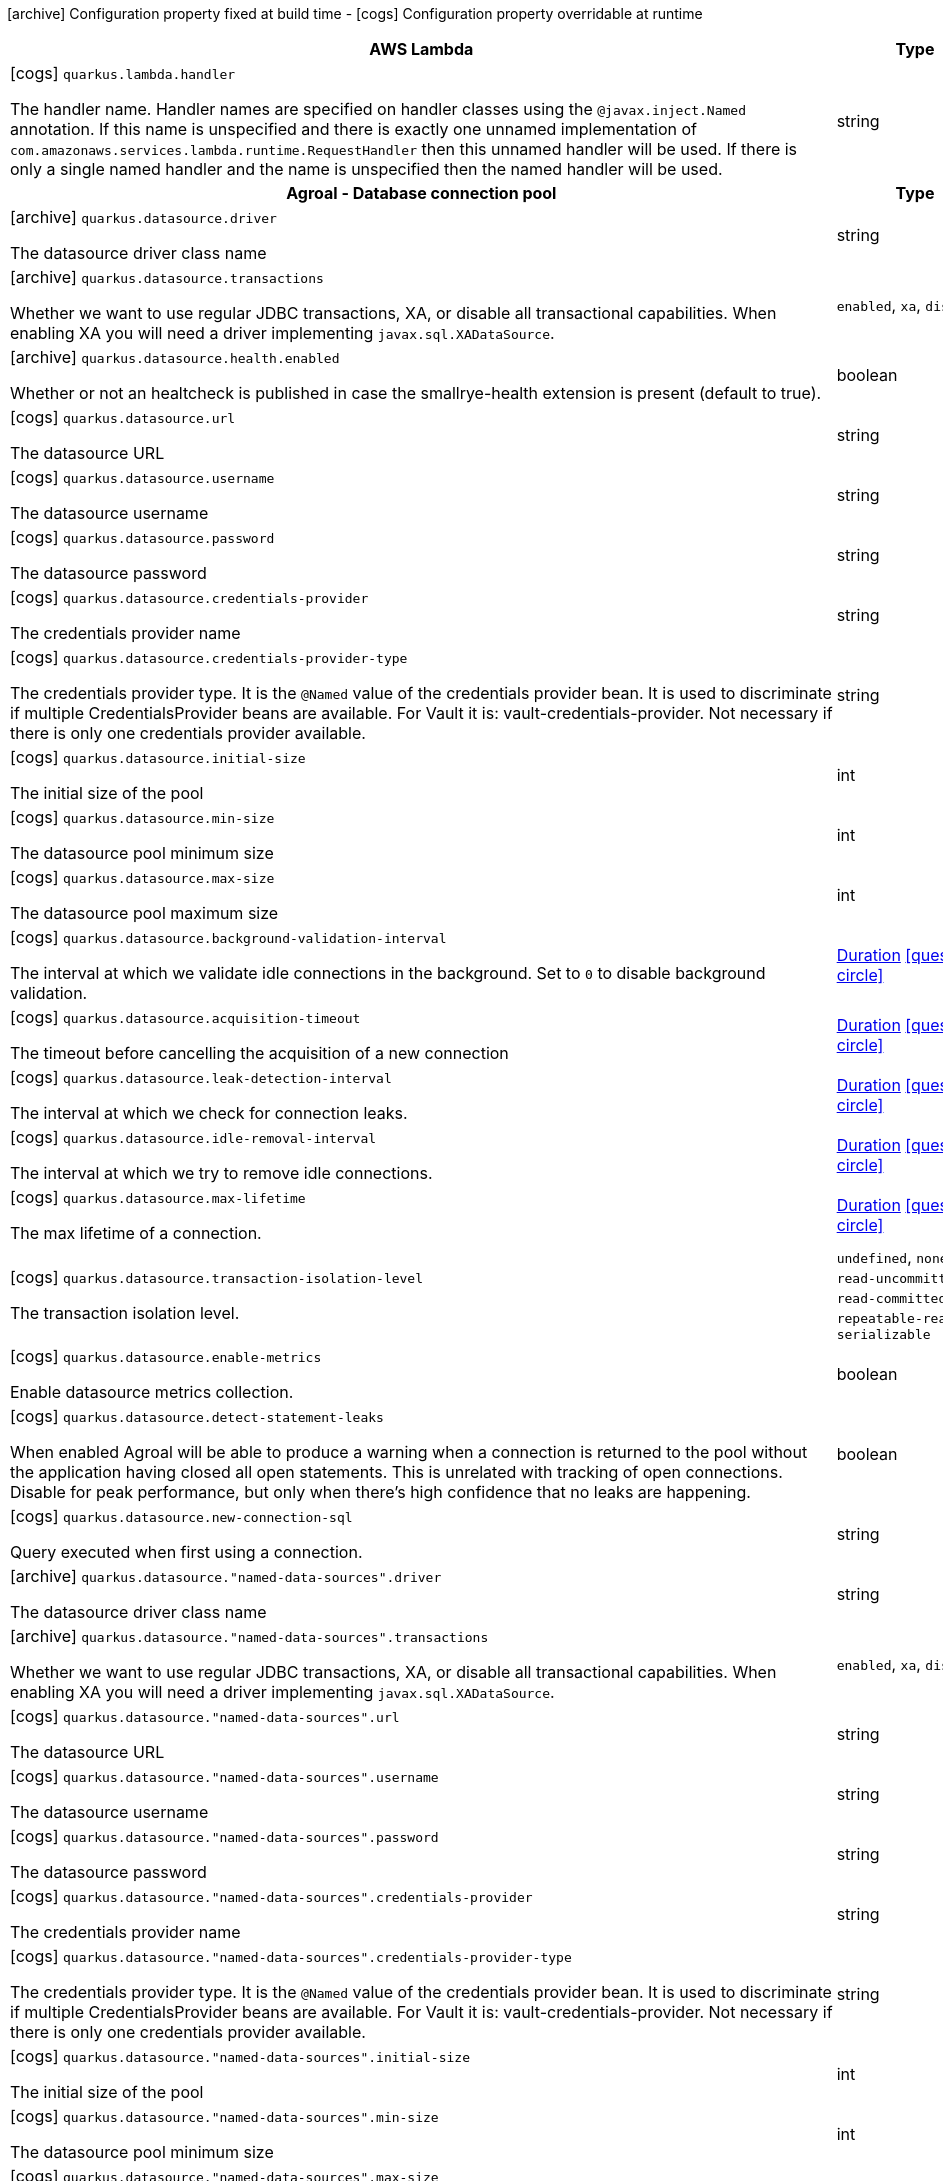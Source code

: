 [.configuration-legend]
icon:archive[title=Fixed at build time] Configuration property fixed at build time - icon:cogs[title=Overridable at runtime]️ Configuration property overridable at runtime 

[.configuration-reference, cols="80,.^10,.^10"]
|===

h|AWS Lambda
h|Type
h|Default

a|icon:cogs[title=Overridable at runtime] `quarkus.lambda.handler`

[.description]
--
The handler name. Handler names are specified on handler classes using the `@javax.inject.Named` annotation. If this name is unspecified and there is exactly one unnamed implementation of `com.amazonaws.services.lambda.runtime.RequestHandler` then this unnamed handler will be used. If there is only a single named handler and the name is unspecified then the named handler will be used.
--|string 
|


h|Agroal - Database connection pool
h|Type
h|Default

a|icon:archive[title=Fixed at build time] `quarkus.datasource.driver`

[.description]
--
The datasource driver class name
--|string 
|


a|icon:archive[title=Fixed at build time] `quarkus.datasource.transactions`

[.description]
--
Whether we want to use regular JDBC transactions, XA, or disable all transactional capabilities. 
 When enabling XA you will need a driver implementing `javax.sql.XADataSource`.
--|`enabled`, `xa`, `disabled` 
|`enabled`


a|icon:archive[title=Fixed at build time] `quarkus.datasource.health.enabled`

[.description]
--
Whether or not an healtcheck is published in case the smallrye-health extension is present (default to true).
--|boolean 
|`true`


a|icon:cogs[title=Overridable at runtime] `quarkus.datasource.url`

[.description]
--
The datasource URL
--|string 
|


a|icon:cogs[title=Overridable at runtime] `quarkus.datasource.username`

[.description]
--
The datasource username
--|string 
|


a|icon:cogs[title=Overridable at runtime] `quarkus.datasource.password`

[.description]
--
The datasource password
--|string 
|


a|icon:cogs[title=Overridable at runtime] `quarkus.datasource.credentials-provider`

[.description]
--
The credentials provider name
--|string 
|


a|icon:cogs[title=Overridable at runtime] `quarkus.datasource.credentials-provider-type`

[.description]
--
The credentials provider type. 
 It is the `&#64;Named` value of the credentials provider bean. It is used to discriminate if multiple CredentialsProvider beans are available. 
 For Vault it is: vault-credentials-provider. Not necessary if there is only one credentials provider available.
--|string 
|


a|icon:cogs[title=Overridable at runtime] `quarkus.datasource.initial-size`

[.description]
--
The initial size of the pool
--|int 
|


a|icon:cogs[title=Overridable at runtime] `quarkus.datasource.min-size`

[.description]
--
The datasource pool minimum size
--|int 
|`5`


a|icon:cogs[title=Overridable at runtime] `quarkus.datasource.max-size`

[.description]
--
The datasource pool maximum size
--|int 
|`20`


a|icon:cogs[title=Overridable at runtime] `quarkus.datasource.background-validation-interval`

[.description]
--
The interval at which we validate idle connections in the background. 
 Set to `0` to disable background validation.
--|link:https://docs.oracle.com/javase/8/docs/api/java/time/Duration.html[Duration]
  link:#duration-note-anchor[icon:question-circle[], title=More information about the Duration format]
|`2M`


a|icon:cogs[title=Overridable at runtime] `quarkus.datasource.acquisition-timeout`

[.description]
--
The timeout before cancelling the acquisition of a new connection
--|link:https://docs.oracle.com/javase/8/docs/api/java/time/Duration.html[Duration]
  link:#duration-note-anchor[icon:question-circle[], title=More information about the Duration format]
|`5`


a|icon:cogs[title=Overridable at runtime] `quarkus.datasource.leak-detection-interval`

[.description]
--
The interval at which we check for connection leaks.
--|link:https://docs.oracle.com/javase/8/docs/api/java/time/Duration.html[Duration]
  link:#duration-note-anchor[icon:question-circle[], title=More information about the Duration format]
|


a|icon:cogs[title=Overridable at runtime] `quarkus.datasource.idle-removal-interval`

[.description]
--
The interval at which we try to remove idle connections.
--|link:https://docs.oracle.com/javase/8/docs/api/java/time/Duration.html[Duration]
  link:#duration-note-anchor[icon:question-circle[], title=More information about the Duration format]
|`5M`


a|icon:cogs[title=Overridable at runtime] `quarkus.datasource.max-lifetime`

[.description]
--
The max lifetime of a connection.
--|link:https://docs.oracle.com/javase/8/docs/api/java/time/Duration.html[Duration]
  link:#duration-note-anchor[icon:question-circle[], title=More information about the Duration format]
|


a|icon:cogs[title=Overridable at runtime] `quarkus.datasource.transaction-isolation-level`

[.description]
--
The transaction isolation level.
--|`undefined`, `none`, `read-uncommitted`, `read-committed`, `repeatable-read`, `serializable` 
|


a|icon:cogs[title=Overridable at runtime] `quarkus.datasource.enable-metrics`

[.description]
--
Enable datasource metrics collection.
--|boolean 
|`false`


a|icon:cogs[title=Overridable at runtime] `quarkus.datasource.detect-statement-leaks`

[.description]
--
When enabled Agroal will be able to produce a warning when a connection is returned to the pool without the application having closed all open statements. This is unrelated with tracking of open connections. Disable for peak performance, but only when there's high confidence that no leaks are happening.
--|boolean 
|`true`


a|icon:cogs[title=Overridable at runtime] `quarkus.datasource.new-connection-sql`

[.description]
--
Query executed when first using a connection.
--|string 
|


a|icon:archive[title=Fixed at build time] `quarkus.datasource."named-data-sources".driver`

[.description]
--
The datasource driver class name
--|string 
|


a|icon:archive[title=Fixed at build time] `quarkus.datasource."named-data-sources".transactions`

[.description]
--
Whether we want to use regular JDBC transactions, XA, or disable all transactional capabilities. 
 When enabling XA you will need a driver implementing `javax.sql.XADataSource`.
--|`enabled`, `xa`, `disabled` 
|`enabled`


a|icon:cogs[title=Overridable at runtime] `quarkus.datasource."named-data-sources".url`

[.description]
--
The datasource URL
--|string 
|


a|icon:cogs[title=Overridable at runtime] `quarkus.datasource."named-data-sources".username`

[.description]
--
The datasource username
--|string 
|


a|icon:cogs[title=Overridable at runtime] `quarkus.datasource."named-data-sources".password`

[.description]
--
The datasource password
--|string 
|


a|icon:cogs[title=Overridable at runtime] `quarkus.datasource."named-data-sources".credentials-provider`

[.description]
--
The credentials provider name
--|string 
|


a|icon:cogs[title=Overridable at runtime] `quarkus.datasource."named-data-sources".credentials-provider-type`

[.description]
--
The credentials provider type. 
 It is the `&#64;Named` value of the credentials provider bean. It is used to discriminate if multiple CredentialsProvider beans are available. 
 For Vault it is: vault-credentials-provider. Not necessary if there is only one credentials provider available.
--|string 
|


a|icon:cogs[title=Overridable at runtime] `quarkus.datasource."named-data-sources".initial-size`

[.description]
--
The initial size of the pool
--|int 
|


a|icon:cogs[title=Overridable at runtime] `quarkus.datasource."named-data-sources".min-size`

[.description]
--
The datasource pool minimum size
--|int 
|`5`


a|icon:cogs[title=Overridable at runtime] `quarkus.datasource."named-data-sources".max-size`

[.description]
--
The datasource pool maximum size
--|int 
|`20`


a|icon:cogs[title=Overridable at runtime] `quarkus.datasource."named-data-sources".background-validation-interval`

[.description]
--
The interval at which we validate idle connections in the background. 
 Set to `0` to disable background validation.
--|link:https://docs.oracle.com/javase/8/docs/api/java/time/Duration.html[Duration]
  link:#duration-note-anchor[icon:question-circle[], title=More information about the Duration format]
|`2M`


a|icon:cogs[title=Overridable at runtime] `quarkus.datasource."named-data-sources".acquisition-timeout`

[.description]
--
The timeout before cancelling the acquisition of a new connection
--|link:https://docs.oracle.com/javase/8/docs/api/java/time/Duration.html[Duration]
  link:#duration-note-anchor[icon:question-circle[], title=More information about the Duration format]
|`5`


a|icon:cogs[title=Overridable at runtime] `quarkus.datasource."named-data-sources".leak-detection-interval`

[.description]
--
The interval at which we check for connection leaks.
--|link:https://docs.oracle.com/javase/8/docs/api/java/time/Duration.html[Duration]
  link:#duration-note-anchor[icon:question-circle[], title=More information about the Duration format]
|


a|icon:cogs[title=Overridable at runtime] `quarkus.datasource."named-data-sources".idle-removal-interval`

[.description]
--
The interval at which we try to remove idle connections.
--|link:https://docs.oracle.com/javase/8/docs/api/java/time/Duration.html[Duration]
  link:#duration-note-anchor[icon:question-circle[], title=More information about the Duration format]
|`5M`


a|icon:cogs[title=Overridable at runtime] `quarkus.datasource."named-data-sources".max-lifetime`

[.description]
--
The max lifetime of a connection.
--|link:https://docs.oracle.com/javase/8/docs/api/java/time/Duration.html[Duration]
  link:#duration-note-anchor[icon:question-circle[], title=More information about the Duration format]
|


a|icon:cogs[title=Overridable at runtime] `quarkus.datasource."named-data-sources".transaction-isolation-level`

[.description]
--
The transaction isolation level.
--|`undefined`, `none`, `read-uncommitted`, `read-committed`, `repeatable-read`, `serializable` 
|


a|icon:cogs[title=Overridable at runtime] `quarkus.datasource."named-data-sources".enable-metrics`

[.description]
--
Enable datasource metrics collection.
--|boolean 
|`false`


a|icon:cogs[title=Overridable at runtime] `quarkus.datasource."named-data-sources".detect-statement-leaks`

[.description]
--
When enabled Agroal will be able to produce a warning when a connection is returned to the pool without the application having closed all open statements. This is unrelated with tracking of open connections. Disable for peak performance, but only when there's high confidence that no leaks are happening.
--|boolean 
|`true`


a|icon:cogs[title=Overridable at runtime] `quarkus.datasource."named-data-sources".new-connection-sql`

[.description]
--
Query executed when first using a connection.
--|string 
|


h|Amazon DynamoDB client
h|Type
h|Default

a|icon:cogs[title=Overridable at runtime] `quarkus.dynamodb.enable-endpoint-discovery`

[.description]
--
Enable DynamoDB service endpoint discovery.
--|boolean 
|`false`


a|icon:cogs[title=Overridable at runtime] `quarkus.dynamodb.endpoint-override`

[.description]
--
The endpoint URI with which the SDK should communicate. 
 If not specified, an appropriate endpoint to be used for DynamoDB service and region.
--|link:https://docs.oracle.com/javase/8/docs/api/java/net/URI.html[URI]
 
|


a|icon:cogs[title=Overridable at runtime] `quarkus.dynamodb.api-call-timeout`

[.description]
--
The amount of time to allow the client to complete the execution of an API call. 
 This timeout covers the entire client execution except for marshalling. This includes request handler execution, all HTTP requests including retries, unmarshalling, etc. 
 This value should always be positive, if present.
--|link:https://docs.oracle.com/javase/8/docs/api/java/time/Duration.html[Duration]
  link:#duration-note-anchor[icon:question-circle[], title=More information about the Duration format]
|


a|icon:cogs[title=Overridable at runtime] `quarkus.dynamodb.api-call-attempt-timeout`

[.description]
--
The amount of time to wait for the HTTP request to complete before giving up and timing out. 
 This value should always be positive, if present.
--|link:https://docs.oracle.com/javase/8/docs/api/java/time/Duration.html[Duration]
  link:#duration-note-anchor[icon:question-circle[], title=More information about the Duration format]
|


a|icon:cogs[title=Overridable at runtime] `quarkus.dynamodb.interceptors`

[.description]
--
List of execution interceptors that will have access to read and modify the request and response objects as they are processed by the AWS SDK. 
 The list should consists of class names which implements `software.amazon.awssdk.core.interceptor.ExecutionInterceptor` interface.
--|list of class name 
|required icon:exclamation-circle[title=Configuration property is required]


a|icon:cogs[title=Overridable at runtime] `quarkus.dynamodb.aws.region`

[.description]
--
An Amazon Web Services region that hosts DynamoDB.

It overrides region provider chain with static value of
region with which the DynamoDB client should communicate.

If not set, region is retrieved via the default providers chain in the following order:

* `aws.region` system property
* `region` property from the profile file
* Instance profile file

See `software.amazon.awssdk.regions.Region` for available regions.
--|Region 
|


a|icon:cogs[title=Overridable at runtime] `quarkus.dynamodb.aws.credentials.type`

[.description]
--
Configure the credentials provider that should be used to authenticate with AWS.

Available values:

* `default` - the provider will attempt to identify the credentials automatically using the following checks:
** Java System Properties - `aws.accessKeyId` and `aws.secretKey`
** Environment Variables - `AWS_ACCESS_KEY_ID` and `AWS_SECRET_ACCESS_KEY`
** Credential profiles file at the default location (`~/.aws/credentials`) shared by all AWS SDKs and the AWS CLI
** Credentials delivered through the Amazon EC2 container service if `AWS_CONTAINER_CREDENTIALS_RELATIVE_URI` environment variable is set and security manager has permission to access the variable.
** Instance profile credentials delivered through the Amazon EC2 metadata service
* `static` - the provider that uses the access key and secret access key specified in the `tatic-provider` section of the config.
* `system-property` - it loads credentials from the `aws.accessKeyId`, `aws.secretAccessKey` and `aws.sessionToken` system properties.
* `env-variable` - it loads credentials from the `AWS_ACCESS_KEY_ID`, `AWS_SECRET_ACCESS_KEY` and `AWS_SESSION_TOKEN` environment variables.
* `profile` - credentials are based on AWS configuration profiles. This loads credentials from
              a http://docs.aws.amazon.com/cli/latest/userguide/cli-chap-getting-started.html[profile file],
              allowing you to share multiple sets of AWS security credentials between different tools like the AWS SDK for Java and the AWS CLI.
* `container` - It loads credentials from a local metadata service. Containers currently supported by the AWS SDK are
                **Amazon Elastic Container Service (ECS)** and **AWS Greengrass**
* `instance-profile` - It loads credentials from the Amazon EC2 Instance Metadata Service.
* `process` - Credentials are loaded from an external process. This is used to support the credential_process setting in the profile
              credentials file. See https://docs.aws.amazon.com/cli/latest/topic/config-vars.html#sourcing-credentials-from-external-processes[Sourcing Credentials From External Processes]
              for more information.
* `anonymous` - It always returns anonymous AWS credentials. Anonymous AWS credentials result in un-authenticated requests and will
                fail unless the resource or API's policy has been configured to specifically allow anonymous access.
--|`default`, `static`, `system-property`, `env-variable`, `profile`, `container`, `instance-profile`, `process`, `anonymous` 
|`default`


a|icon:cogs[title=Overridable at runtime] `quarkus.dynamodb.aws.credentials.default-provider.async-credential-update-enabled`

[.description]
--
Whether this provider should fetch credentials asynchronously in the background. 
 If this is `true`, threads are less likely to block, but additional resources are used to maintain the provider.
--|boolean 
|`false`


a|icon:cogs[title=Overridable at runtime] `quarkus.dynamodb.aws.credentials.default-provider.reuse-last-provider-enabled`

[.description]
--
Whether the provider should reuse the last successful credentials provider in the chain. 
 Reusing the last successful credentials provider will typically return credentials faster than searching through the chain.
--|boolean 
|`true`


a|icon:cogs[title=Overridable at runtime] `quarkus.dynamodb.aws.credentials.static-provider.access-key-id`

[.description]
--
AWS Access key id
--|string 
|required icon:exclamation-circle[title=Configuration property is required]


a|icon:cogs[title=Overridable at runtime] `quarkus.dynamodb.aws.credentials.static-provider.secret-access-key`

[.description]
--
AWS Secret access key
--|string 
|required icon:exclamation-circle[title=Configuration property is required]


a|icon:cogs[title=Overridable at runtime] `quarkus.dynamodb.aws.credentials.profile-provider.profile-name`

[.description]
--
The name of the profile that should be used by this credentials provider. 
 If not specified, the value in `AWS_PROFILE` environment variable or `aws.profile` system property is used and defaults to `default` name.
--|string 
|


a|icon:cogs[title=Overridable at runtime] `quarkus.dynamodb.aws.credentials.process-provider.async-credential-update-enabled`

[.description]
--
Whether the provider should fetch credentials asynchronously in the background. 
 If this is true, threads are less likely to block when credentials are loaded, but additional resources are used to maintain the provider.
--|boolean 
|`false`


a|icon:cogs[title=Overridable at runtime] `quarkus.dynamodb.aws.credentials.process-provider.credential-refresh-threshold`

[.description]
--
The amount of time between when the credentials expire and when the credentials should start to be refreshed. 
 This allows the credentials to be refreshed *before* they are reported to expire.
--|link:https://docs.oracle.com/javase/8/docs/api/java/time/Duration.html[Duration]
  link:#duration-note-anchor[icon:question-circle[], title=More information about the Duration format]
|`15S`


a|icon:cogs[title=Overridable at runtime] `quarkus.dynamodb.aws.credentials.process-provider.process-output-limit`

[.description]
--
The maximum size of the output that can be returned by the external process before an exception is raised.
--|MemorySize  link:#memory-size-note-anchor[icon:question-circle[], title=More information about the MemorySize format]
|`1024`


a|icon:cogs[title=Overridable at runtime] `quarkus.dynamodb.aws.credentials.process-provider.command`

[.description]
--
The command that should be executed to retrieve credentials.
--|string 
|required icon:exclamation-circle[title=Configuration property is required]


a|icon:cogs[title=Overridable at runtime] `quarkus.dynamodb.sync-client.connection-timeout`

[.description]
--
The maximum amount of time to establish a connection before timing out.
--|link:https://docs.oracle.com/javase/8/docs/api/java/time/Duration.html[Duration]
  link:#duration-note-anchor[icon:question-circle[], title=More information about the Duration format]
|`2S`


a|icon:cogs[title=Overridable at runtime] `quarkus.dynamodb.sync-client.connection-acquisition-timeout`

[.description]
--
The amount of time to wait when acquiring a connection from the pool before giving up and timing out.
--|link:https://docs.oracle.com/javase/8/docs/api/java/time/Duration.html[Duration]
  link:#duration-note-anchor[icon:question-circle[], title=More information about the Duration format]
|`10S`


a|icon:cogs[title=Overridable at runtime] `quarkus.dynamodb.sync-client.connection-max-idle-time`

[.description]
--
The maximum amount of time that a connection should be allowed to remain open while idle.
--|link:https://docs.oracle.com/javase/8/docs/api/java/time/Duration.html[Duration]
  link:#duration-note-anchor[icon:question-circle[], title=More information about the Duration format]
|`60S`


a|icon:cogs[title=Overridable at runtime] `quarkus.dynamodb.sync-client.connection-time-to-live`

[.description]
--
The maximum amount of time that a connection should be allowed to remain open, regardless of usage frequency.
--|link:https://docs.oracle.com/javase/8/docs/api/java/time/Duration.html[Duration]
  link:#duration-note-anchor[icon:question-circle[], title=More information about the Duration format]
|


a|icon:cogs[title=Overridable at runtime] `quarkus.dynamodb.sync-client.socket-timeout`

[.description]
--
The amount of time to wait for data to be transferred over an established, open connection before the connection is timed out.
--|link:https://docs.oracle.com/javase/8/docs/api/java/time/Duration.html[Duration]
  link:#duration-note-anchor[icon:question-circle[], title=More information about the Duration format]
|`30S`


a|icon:cogs[title=Overridable at runtime] `quarkus.dynamodb.sync-client.max-connections`

[.description]
--
The maximum number of connections allowed in the connection pool. 
 Each built HTTP client has its own private connection pool.
--|int 
|`50`


a|icon:cogs[title=Overridable at runtime] `quarkus.dynamodb.sync-client.expect-continue-enabled`

[.description]
--
Whether the client should send an HTTP expect-continue handshake before each request.
--|boolean 
|`true`


a|icon:cogs[title=Overridable at runtime] `quarkus.dynamodb.sync-client.use-idle-connection-reaper`

[.description]
--
Whether the idle connections in the connection pool should be closed asynchronously. 
 When enabled, connections left idling for longer than `quarkus.dynamodb.sync-client.connection-max-idle-time` will be closed. This will not close connections currently in use.
--|boolean 
|`true`


a|icon:cogs[title=Overridable at runtime] `quarkus.dynamodb.sync-client.proxy.enabled`

[.description]
--
Enable HTTP proxy
--|boolean 
|`false`


a|icon:cogs[title=Overridable at runtime] `quarkus.dynamodb.sync-client.proxy.endpoint`

[.description]
--
The endpoint of the proxy server that the SDK should connect through. 
 Currently, the endpoint is limited to a host and port. Any other URI components will result in an exception being raised.
--|link:https://docs.oracle.com/javase/8/docs/api/java/net/URI.html[URI]
 
|required icon:exclamation-circle[title=Configuration property is required]


a|icon:cogs[title=Overridable at runtime] `quarkus.dynamodb.sync-client.proxy.username`

[.description]
--
The username to use when connecting through a proxy.
--|string 
|


a|icon:cogs[title=Overridable at runtime] `quarkus.dynamodb.sync-client.proxy.password`

[.description]
--
The password to use when connecting through a proxy.
--|string 
|


a|icon:cogs[title=Overridable at runtime] `quarkus.dynamodb.sync-client.proxy.ntlm-domain`

[.description]
--
For NTLM proxies - the Windows domain name to use when authenticating with the proxy.
--|string 
|


a|icon:cogs[title=Overridable at runtime] `quarkus.dynamodb.sync-client.proxy.ntlm-workstation`

[.description]
--
For NTLM proxies - the Windows workstation name to use when authenticating with the proxy.
--|string 
|


a|icon:cogs[title=Overridable at runtime] `quarkus.dynamodb.sync-client.proxy.preemptive-basic-authentication-enabled`

[.description]
--
Whether to attempt to authenticate preemptively against the proxy server using basic authentication.
--|boolean 
|


a|icon:cogs[title=Overridable at runtime] `quarkus.dynamodb.sync-client.proxy.non-proxy-hosts`

[.description]
--
The hosts that the client is allowed to access without going through the proxy.
--|list of string 
|required icon:exclamation-circle[title=Configuration property is required]


a|icon:cogs[title=Overridable at runtime] `quarkus.dynamodb.sync-client.tls-managers-provider.type`

[.description]
--
TLS managers provider type.

Available providers:

* `none` - Use this provider if you don't want the client to present any certificates to the remote TLS host.
* `system-property` - Provider checks the standard `javax.net.ssl.keyStore`, `javax.net.ssl.keyStorePassword`, and
                      `javax.net.ssl.keyStoreType` properties defined by the
                       https://docs.oracle.com/javase/8/docs/technotes/guides/security/jsse/JSSERefGuide.html[JSSE].
* `file-store` - Provider that loads a the key store from a file.
--|`none`, `system-property`, `file-store` 
|`system-property`


a|icon:cogs[title=Overridable at runtime] `quarkus.dynamodb.sync-client.tls-managers-provider.file-store.path`

[.description]
--
Path to the key store.
--|path 
|required icon:exclamation-circle[title=Configuration property is required]


a|icon:cogs[title=Overridable at runtime] `quarkus.dynamodb.sync-client.tls-managers-provider.file-store.type`

[.description]
--
Key store type. 
 See the KeyStore section in the https://docs.oracle.com/javase/8/docs/technotes/guides/security/StandardNames.html#KeyStore[Java Cryptography Architecture Standard Algorithm Name Documentation] for information about standard keystore types.
--|string 
|required icon:exclamation-circle[title=Configuration property is required]


a|icon:cogs[title=Overridable at runtime] `quarkus.dynamodb.sync-client.tls-managers-provider.file-store.password`

[.description]
--
Key store password
--|string 
|required icon:exclamation-circle[title=Configuration property is required]


a|icon:cogs[title=Overridable at runtime] `quarkus.dynamodb.async-client.max-concurrency`

[.description]
--
The maximum number of allowed concurrent requests. 
 For HTTP/1.1 this is the same as max connections. For HTTP/2 the number of connections that will be used depends on the max streams allowed per connection.
--|int 
|`50`


a|icon:cogs[title=Overridable at runtime] `quarkus.dynamodb.async-client.max-pending-connection-acquires`

[.description]
--
The maximum number of pending acquires allowed. 
 Once this exceeds, acquire tries will be failed.
--|int 
|`10000`


a|icon:cogs[title=Overridable at runtime] `quarkus.dynamodb.async-client.read-timeout`

[.description]
--
The amount of time to wait for a read on a socket before an exception is thrown. 
 Specify `0` to disable.
--|link:https://docs.oracle.com/javase/8/docs/api/java/time/Duration.html[Duration]
  link:#duration-note-anchor[icon:question-circle[], title=More information about the Duration format]
|`30S`


a|icon:cogs[title=Overridable at runtime] `quarkus.dynamodb.async-client.write-timeout`

[.description]
--
The amount of time to wait for a write on a socket before an exception is thrown. 
 Specify `0` to disable.
--|link:https://docs.oracle.com/javase/8/docs/api/java/time/Duration.html[Duration]
  link:#duration-note-anchor[icon:question-circle[], title=More information about the Duration format]
|`30S`


a|icon:cogs[title=Overridable at runtime] `quarkus.dynamodb.async-client.connection-timeout`

[.description]
--
The amount of time to wait when initially establishing a connection before giving up and timing out.
--|link:https://docs.oracle.com/javase/8/docs/api/java/time/Duration.html[Duration]
  link:#duration-note-anchor[icon:question-circle[], title=More information about the Duration format]
|`10S`


a|icon:cogs[title=Overridable at runtime] `quarkus.dynamodb.async-client.connection-acquisition-timeout`

[.description]
--
The amount of time to wait when acquiring a connection from the pool before giving up and timing out.
--|link:https://docs.oracle.com/javase/8/docs/api/java/time/Duration.html[Duration]
  link:#duration-note-anchor[icon:question-circle[], title=More information about the Duration format]
|`2S`


a|icon:cogs[title=Overridable at runtime] `quarkus.dynamodb.async-client.connection-time-to-live`

[.description]
--
The maximum amount of time that a connection should be allowed to remain open, regardless of usage frequency.
--|link:https://docs.oracle.com/javase/8/docs/api/java/time/Duration.html[Duration]
  link:#duration-note-anchor[icon:question-circle[], title=More information about the Duration format]
|


a|icon:cogs[title=Overridable at runtime] `quarkus.dynamodb.async-client.connection-max-idle-time`

[.description]
--
The maximum amount of time that a connection should be allowed to remain open while idle. 
 Currently has no effect if `quarkus.dynamodb.async-client.use-idle-connection-reaper` is false.
--|link:https://docs.oracle.com/javase/8/docs/api/java/time/Duration.html[Duration]
  link:#duration-note-anchor[icon:question-circle[], title=More information about the Duration format]
|`60S`


a|icon:cogs[title=Overridable at runtime] `quarkus.dynamodb.async-client.use-idle-connection-reaper`

[.description]
--
Whether the idle connections in the connection pool should be closed. 
 When enabled, connections left idling for longer than `quarkus.dynamodb.async-client.connection-max-idle-time` will be closed. This will not close connections currently in use.
--|boolean 
|`true`


a|icon:cogs[title=Overridable at runtime] `quarkus.dynamodb.async-client.protocol`

[.description]
--
The HTTP protocol to use.
--|`http1-1`, `http2` 
|`http1-1`


a|icon:cogs[title=Overridable at runtime] `quarkus.dynamodb.async-client.max-http2-streams`

[.description]
--
The maximum number of concurrent streams for an HTTP/2 connection. 
 This setting is only respected when the HTTP/2 protocol is used. 
 0 means unlimited.
--|int 
|`0`


a|icon:cogs[title=Overridable at runtime] `quarkus.dynamodb.async-client.ssl-provider`

[.description]
--
The SSL Provider to be used in the Netty client. 
 Default is `OPENSSL` if available, `JDK` otherwise.
--|`jdk`, `openssl`, `openssl-refcnt` 
|


a|icon:cogs[title=Overridable at runtime] `quarkus.dynamodb.async-client.proxy.enabled`

[.description]
--
Enable HTTP proxy.
--|boolean 
|`false`


a|icon:cogs[title=Overridable at runtime] `quarkus.dynamodb.async-client.proxy.endpoint`

[.description]
--
The endpoint of the proxy server that the SDK should connect through. 
 Currently, the endpoint is limited to a host and port. Any other URI components will result in an exception being raised.
--|link:https://docs.oracle.com/javase/8/docs/api/java/net/URI.html[URI]
 
|required icon:exclamation-circle[title=Configuration property is required]


a|icon:cogs[title=Overridable at runtime] `quarkus.dynamodb.async-client.proxy.non-proxy-hosts`

[.description]
--
The hosts that the client is allowed to access without going through the proxy.
--|list of string 
|required icon:exclamation-circle[title=Configuration property is required]


a|icon:cogs[title=Overridable at runtime] `quarkus.dynamodb.async-client.tls-managers-provider.type`

[.description]
--
TLS managers provider type.

Available providers:

* `none` - Use this provider if you don't want the client to present any certificates to the remote TLS host.
* `system-property` - Provider checks the standard `javax.net.ssl.keyStore`, `javax.net.ssl.keyStorePassword`, and
                      `javax.net.ssl.keyStoreType` properties defined by the
                       https://docs.oracle.com/javase/8/docs/technotes/guides/security/jsse/JSSERefGuide.html[JSSE].
* `file-store` - Provider that loads a the key store from a file.
--|`none`, `system-property`, `file-store` 
|`system-property`


a|icon:cogs[title=Overridable at runtime] `quarkus.dynamodb.async-client.tls-managers-provider.file-store.path`

[.description]
--
Path to the key store.
--|path 
|required icon:exclamation-circle[title=Configuration property is required]


a|icon:cogs[title=Overridable at runtime] `quarkus.dynamodb.async-client.tls-managers-provider.file-store.type`

[.description]
--
Key store type. 
 See the KeyStore section in the https://docs.oracle.com/javase/8/docs/technotes/guides/security/StandardNames.html#KeyStore[Java Cryptography Architecture Standard Algorithm Name Documentation] for information about standard keystore types.
--|string 
|required icon:exclamation-circle[title=Configuration property is required]


a|icon:cogs[title=Overridable at runtime] `quarkus.dynamodb.async-client.tls-managers-provider.file-store.password`

[.description]
--
Key store password
--|string 
|required icon:exclamation-circle[title=Configuration property is required]


a|icon:cogs[title=Overridable at runtime] `quarkus.dynamodb.async-client.event-loop.override`

[.description]
--
Enable the custom configuration of the Netty event loop group.
--|boolean 
|`false`


a|icon:cogs[title=Overridable at runtime] `quarkus.dynamodb.async-client.event-loop.number-of-threads`

[.description]
--
Number of threads to use for the event loop group. 
 If not set, the default Netty thread count is used (which is double the number of available processors unless the `io.netty.eventLoopThreads` system property is set.
--|int 
|


a|icon:cogs[title=Overridable at runtime] `quarkus.dynamodb.async-client.event-loop.thread-name-prefix`

[.description]
--
The thread name prefix for threads created by this thread factory used by event loop group. 
 The prefix will be appended with a number unique to the thread factory and a number unique to the thread. 
 If not specified it defaults to `aws-java-sdk-NettyEventLoop`
--|string 
|


h|Apache Kafka Streams
h|Type
h|Default

a|icon:cogs[title=Overridable at runtime] `quarkus.kafka-streams.application-id`

[.description]
--
A unique identifier for this Kafka Streams application.
--|string 
|required icon:exclamation-circle[title=Configuration property is required]


a|icon:cogs[title=Overridable at runtime] `quarkus.kafka-streams.bootstrap-servers`

[.description]
--
A comma-separated list of host:port pairs identifying the Kafka bootstrap server(s)
--|list of host:port 
|`localhost:9012`


a|icon:cogs[title=Overridable at runtime] `quarkus.kafka-streams.application-server`

[.description]
--
A unique identifier of this application instance, typically in the form host:port.
--|string 
|


a|icon:cogs[title=Overridable at runtime] `quarkus.kafka-streams.topics`

[.description]
--
A comma-separated list of topic names processed by this stream processing application. The pipeline will only be started once all these topics are present in the Kafka cluster.
--|string 
|


h|Apache Tika
h|Type
h|Default

a|icon:archive[title=Fixed at build time] `quarkus.tika.tika-config-path`

[.description]
--
The resource path within the application artifact to the `tika-config.xml` file.
--|string 
|


a|icon:archive[title=Fixed at build time] `quarkus.tika.parsers`

[.description]
--
Comma separated list of the parsers which must be supported. 
 Most of the document formats recognized by Apache Tika are supported by default but it affects the application memory and native executable sizes. One can list only the required parsers in `tika-config.xml` to minimize a number of parsers loaded into the memory, but using this property is recommended to achieve both optimizations. 
 Either the abbreviated or full parser class names can be used. At the moment only PDF parser can be listed using a reserved 'pdf' abbreviation. Custom class name abbreviations have to be used for all other parsers. For example: // Only PDF parser is required: tika-parsers = pdf // Only PDF and Java class parsers are required: tika-parsers = pdf,classparser classparser = org.apache.tika.parser.asm.ClassParser  This property will have no effect if the `tikaConfigPath' property has been set.
--|string 
|


a|icon:archive[title=Fixed at build time] `quarkus.tika.append-embedded-content`

[.description]
--
Controls how the content of the embedded documents is parsed. By default it is appended to the master document content. Setting this property to false makes the content of each of the embedded documents available separately.
--|boolean 
|`true`


h|ArC
h|Type
h|Default

a|icon:archive[title=Fixed at build time] `quarkus.arc.remove-unused-beans`

[.description]
--
- If set to `all` (or `true`) the container will attempt to remove all unused beans. 
 - If set to none (or `false`) no beans will ever be removed even if they are unused (according to the criteria set out below) 
 - If set to `fwk`, then all unused beans will be removed, except the unused beans whose classes are declared in the application code  
 
 An unused bean:  
 - is not a built-in bean or interceptor, 
 - is not eligible for injection to any injection point, 
 - is not excluded by any extension, 
 - does not have a name, 
 - does not declare an observer, 
 - does not declare any producer which is eligible for injection to any injection point, 
 - is not directly eligible for injection into any `javax.enterprise.inject.Instance` injection point
--|string 
|`all`


a|icon:archive[title=Fixed at build time] `quarkus.arc.auto-inject-fields`

[.description]
--
If set to true `@Inject` is automatically added to all non-static fields that are annotated with one of the annotations defined by `AutoInjectAnnotationBuildItem`.
--|boolean 
|`true`


h|Artemis Core
h|Type
h|Default

a|icon:cogs[title=Overridable at runtime] `quarkus.artemis.url`

[.description]
--
Artemis connection url
--|string 
|required icon:exclamation-circle[title=Configuration property is required]


a|icon:cogs[title=Overridable at runtime] `quarkus.artemis.username`

[.description]
--
Username for authentication, only used with JMS
--|string 
|


a|icon:cogs[title=Overridable at runtime] `quarkus.artemis.password`

[.description]
--
Password for authentication, only used with JMS
--|string 
|


h|Eclipse Vert.x - Core
h|Type
h|Default

a|icon:cogs[title=Overridable at runtime] `quarkus.vertx.caching`

[.description]
--
Enables or disables the Vert.x cache.
--|boolean 
|`true`


a|icon:cogs[title=Overridable at runtime] `quarkus.vertx.classpath-resolving`

[.description]
--
Enables or disabled the Vert.x classpath resource resolver.
--|boolean 
|`true`


a|icon:cogs[title=Overridable at runtime] `quarkus.vertx.event-loops-pool-size`

[.description]
--
The number of event loops. 2 x the number of core by default.
--|int 
|


a|icon:cogs[title=Overridable at runtime] `quarkus.vertx.max-event-loop-execute-time`

[.description]
--
The maximum amount of time the event loop can be blocked. Default is 2s.
--|link:https://docs.oracle.com/javase/8/docs/api/java/time/Duration.html[Duration]
  link:#duration-note-anchor[icon:question-circle[], title=More information about the Duration format]
|


a|icon:cogs[title=Overridable at runtime] `quarkus.vertx.warning-exception-time`

[.description]
--
The amount of time before a warning is displayed if the event loop is blocked.
--|link:https://docs.oracle.com/javase/8/docs/api/java/time/Duration.html[Duration]
  link:#duration-note-anchor[icon:question-circle[], title=More information about the Duration format]
|`2`


a|icon:cogs[title=Overridable at runtime] `quarkus.vertx.worker-pool-size`

[.description]
--
The size of the worker thread pool.
--|int 
|`20`


a|icon:cogs[title=Overridable at runtime] `quarkus.vertx.max-worker-execute-time`

[.description]
--
The maximum amount of time the worker thread can be blocked. Default is 10s.
--|link:https://docs.oracle.com/javase/8/docs/api/java/time/Duration.html[Duration]
  link:#duration-note-anchor[icon:question-circle[], title=More information about the Duration format]
|


a|icon:cogs[title=Overridable at runtime] `quarkus.vertx.internal-blocking-pool-size`

[.description]
--
The size of the internal thread pool (used for the file system).
--|int 
|`20`


a|icon:cogs[title=Overridable at runtime] `quarkus.vertx.use-async-dns`

[.description]
--
Enables the async DNS resolver.
--|boolean 
|`false`


a|icon:cogs[title=Overridable at runtime] `quarkus.vertx.eventbus.key-certificate-pem.keys`

[.description]
--
Comma-separated list of the path to the key files (Pem format).
--|string 
|


a|icon:cogs[title=Overridable at runtime] `quarkus.vertx.eventbus.key-certificate-pem.certs`

[.description]
--
Comma-separated list of the path to the certificate files (Pem format).
--|string 
|


a|icon:cogs[title=Overridable at runtime] `quarkus.vertx.eventbus.key-certificate-jks.path`

[.description]
--
Path of the key file (JKS format).
--|string 
|


a|icon:cogs[title=Overridable at runtime] `quarkus.vertx.eventbus.key-certificate-jks.password`

[.description]
--
Password of the key file.
--|string 
|


a|icon:cogs[title=Overridable at runtime] `quarkus.vertx.eventbus.key-certificate-pfx.path`

[.description]
--
Path to the key file (PFX format)
--|string 
|


a|icon:cogs[title=Overridable at runtime] `quarkus.vertx.eventbus.key-certificate-pfx.password`

[.description]
--
Password of the key.
--|string 
|


a|icon:cogs[title=Overridable at runtime] `quarkus.vertx.eventbus.trust-certificate-pem.certs`

[.description]
--
Comma-separated list of the trust certificate files (Pem format).
--|string 
|


a|icon:cogs[title=Overridable at runtime] `quarkus.vertx.eventbus.trust-certificate-jks.path`

[.description]
--
Path of the key file (JKS format).
--|string 
|


a|icon:cogs[title=Overridable at runtime] `quarkus.vertx.eventbus.trust-certificate-jks.password`

[.description]
--
Password of the key file.
--|string 
|


a|icon:cogs[title=Overridable at runtime] `quarkus.vertx.eventbus.trust-certificate-pfx.path`

[.description]
--
Path to the key file (PFX format)
--|string 
|


a|icon:cogs[title=Overridable at runtime] `quarkus.vertx.eventbus.trust-certificate-pfx.password`

[.description]
--
Password of the key.
--|string 
|


a|icon:cogs[title=Overridable at runtime] `quarkus.vertx.eventbus.accept-backlog`

[.description]
--
The accept backlog.
--|int 
|


a|icon:cogs[title=Overridable at runtime] `quarkus.vertx.eventbus.client-auth`

[.description]
--
The client authentication.
--|string 
|`NONE`


a|icon:cogs[title=Overridable at runtime] `quarkus.vertx.eventbus.connect-timeout`

[.description]
--
The connect timeout.
--|link:https://docs.oracle.com/javase/8/docs/api/java/time/Duration.html[Duration]
  link:#duration-note-anchor[icon:question-circle[], title=More information about the Duration format]
|`60`


a|icon:cogs[title=Overridable at runtime] `quarkus.vertx.eventbus.idle-timeout`

[.description]
--
The idle timeout in milliseconds.
--|link:https://docs.oracle.com/javase/8/docs/api/java/time/Duration.html[Duration]
  link:#duration-note-anchor[icon:question-circle[], title=More information about the Duration format]
|


a|icon:cogs[title=Overridable at runtime] `quarkus.vertx.eventbus.receive-buffer-size`

[.description]
--
The receive buffer size.
--|int 
|


a|icon:cogs[title=Overridable at runtime] `quarkus.vertx.eventbus.reconnect-attempts`

[.description]
--
The number of reconnection attempts.
--|int 
|`0`


a|icon:cogs[title=Overridable at runtime] `quarkus.vertx.eventbus.reconnect-interval`

[.description]
--
The reconnection interval in milliseconds.
--|link:https://docs.oracle.com/javase/8/docs/api/java/time/Duration.html[Duration]
  link:#duration-note-anchor[icon:question-circle[], title=More information about the Duration format]
|`1`


a|icon:cogs[title=Overridable at runtime] `quarkus.vertx.eventbus.reuse-address`

[.description]
--
Whether or not to reuse the address.
--|boolean 
|`true`


a|icon:cogs[title=Overridable at runtime] `quarkus.vertx.eventbus.reuse-port`

[.description]
--
Whether or not to reuse the port.
--|boolean 
|`false`


a|icon:cogs[title=Overridable at runtime] `quarkus.vertx.eventbus.send-buffer-size`

[.description]
--
The send buffer size.
--|int 
|


a|icon:cogs[title=Overridable at runtime] `quarkus.vertx.eventbus.soLinger`

[.description]
--
The so linger.
--|int 
|


a|icon:cogs[title=Overridable at runtime] `quarkus.vertx.eventbus.ssl`

[.description]
--
Enables or Disabled SSL.
--|boolean 
|`false`


a|icon:cogs[title=Overridable at runtime] `quarkus.vertx.eventbus.tcp-keep-alive`

[.description]
--
Whether or not to keep the TCP connection opened (keep-alive).
--|boolean 
|`false`


a|icon:cogs[title=Overridable at runtime] `quarkus.vertx.eventbus.tcp-no-delay`

[.description]
--
Configure the TCP no delay.
--|boolean 
|`true`


a|icon:cogs[title=Overridable at runtime] `quarkus.vertx.eventbus.traffic-class`

[.description]
--
Configure the traffic class.
--|int 
|


a|icon:cogs[title=Overridable at runtime] `quarkus.vertx.eventbus.trust-all`

[.description]
--
Enables or disables the trust all parameter.
--|boolean 
|`false`


a|icon:cogs[title=Overridable at runtime] `quarkus.vertx.cluster.host`

[.description]
--
The host name.
--|string 
|`localhost`


a|icon:cogs[title=Overridable at runtime] `quarkus.vertx.cluster.port`

[.description]
--
The port.
--|int 
|


a|icon:cogs[title=Overridable at runtime] `quarkus.vertx.cluster.public-host`

[.description]
--
The public host name.
--|string 
|


a|icon:cogs[title=Overridable at runtime] `quarkus.vertx.cluster.public-port`

[.description]
--
The public port.
--|int 
|


a|icon:cogs[title=Overridable at runtime] `quarkus.vertx.cluster.clustered`

[.description]
--
Enables or disables the clustering.
--|boolean 
|`false`


a|icon:cogs[title=Overridable at runtime] `quarkus.vertx.cluster.ping-interval`

[.description]
--
The ping interval.
--|link:https://docs.oracle.com/javase/8/docs/api/java/time/Duration.html[Duration]
  link:#duration-note-anchor[icon:question-circle[], title=More information about the Duration format]
|`20`


a|icon:cogs[title=Overridable at runtime] `quarkus.vertx.cluster.ping-reply-interval`

[.description]
--
The ping reply interval.
--|link:https://docs.oracle.com/javase/8/docs/api/java/time/Duration.html[Duration]
  link:#duration-note-anchor[icon:question-circle[], title=More information about the Duration format]
|`20`


h|Eclipse Vert.x - HTTP
h|Type
h|Default

a|icon:archive[title=Fixed at build time] `quarkus.http.root-path`

[.description]
--
The HTTP root path. All web content will be served relative to this root path.
--|string 
|`/`


a|icon:archive[title=Fixed at build time] `quarkus.http.auth.basic`

[.description]
--
If basic auth should be enabled. If both basic and form auth is enabled then basic auth will be enabled in silent mode. If no authentication mechanisms are configured basic auth is the default, unless an `io.quarkus.security.identity.IdentityProvider` is present that supports `io.quarkus.security.identity.request.TokenAuthenticationRequest` in which case form auth will be the default.
--|boolean 
|`false`


a|icon:archive[title=Fixed at build time] `quarkus.http.auth.form`

[.description]
--
If form auth should be enabled.
--|boolean 
|`false`


a|icon:archive[title=Fixed at build time] `quarkus.http.auth.realm`

[.description]
--
The authentication realm
--|string 
|`Quarkus`


a|icon:cogs[title=Overridable at runtime] `quarkus.http.cors`

[.description]
--
Enable the CORS filter.
--|boolean 
|`false`


a|icon:cogs[title=Overridable at runtime] `quarkus.http.port`

[.description]
--
The HTTP port
--|int 
|`8080`


a|icon:cogs[title=Overridable at runtime] `quarkus.http.test-port`

[.description]
--
The HTTP port used to run tests
--|int 
|`8081`


a|icon:cogs[title=Overridable at runtime] `quarkus.http.host`

[.description]
--
The HTTP host
--|string 
|`0.0.0.0`


a|icon:cogs[title=Overridable at runtime] `quarkus.http.ssl-port`

[.description]
--
The HTTPS port
--|int 
|`8443`


a|icon:cogs[title=Overridable at runtime] `quarkus.http.test-ssl-port`

[.description]
--
The HTTPS port used to run tests
--|int 
|`8444`


a|icon:cogs[title=Overridable at runtime] `quarkus.http.cors.origins`

[.description]
--
Origins allowed for CORS Comma separated list of valid URLs. ex: http://www.quarkus.io,http://localhost:3000 The filter allows any origin if this is not set. default: returns any requested origin as valid
--|list of string 
|required icon:exclamation-circle[title=Configuration property is required]


a|icon:cogs[title=Overridable at runtime] `quarkus.http.cors.methods`

[.description]
--
HTTP methods allowed for CORS Comma separated list of valid methods. ex: GET,PUT,POST The filter allows any method if this is not set. default: returns any requested method as valid
--|list of `options`, `get`, `head`, `post`, `put`, `delete`, `trace`, `connect`, `patch`, `other` 
|required icon:exclamation-circle[title=Configuration property is required]


a|icon:cogs[title=Overridable at runtime] `quarkus.http.cors.headers`

[.description]
--
HTTP headers allowed for CORS Comma separated list of valid headers. ex: X-Custom,Content-Disposition The filter allows any header if this is not set. default: returns any requested header as valid
--|list of string 
|required icon:exclamation-circle[title=Configuration property is required]


a|icon:cogs[title=Overridable at runtime] `quarkus.http.cors.exposed-headers`

[.description]
--
HTTP headers exposed in CORS Comma separated list of valid headers. ex: X-Custom,Content-Disposition default: empty
--|list of string 
|required icon:exclamation-circle[title=Configuration property is required]


a|icon:cogs[title=Overridable at runtime] `quarkus.http.cors.access-control-max-age`

[.description]
--
The `Access-Control-Max-Age` response header value indicating how long the results of a pre-flight request can be cached.
--|link:https://docs.oracle.com/javase/8/docs/api/java/time/Duration.html[Duration]
  link:#duration-note-anchor[icon:question-circle[], title=More information about the Duration format]
|


a|icon:cogs[title=Overridable at runtime] `quarkus.http.ssl.certificate.file`

[.description]
--
The file path to a server certificate or certificate chain in PEM format.
--|path 
|


a|icon:cogs[title=Overridable at runtime] `quarkus.http.ssl.certificate.key-file`

[.description]
--
The file path to the corresponding certificate private key file in PEM format.
--|path 
|


a|icon:cogs[title=Overridable at runtime] `quarkus.http.ssl.certificate.key-store-file`

[.description]
--
An optional key store which holds the certificate information instead of specifying separate files.
--|path 
|


a|icon:cogs[title=Overridable at runtime] `quarkus.http.ssl.certificate.key-store-file-type`

[.description]
--
An optional parameter to specify type of the key store file. If not given, the type is automatically detected based on the file name.
--|string 
|


a|icon:cogs[title=Overridable at runtime] `quarkus.http.ssl.certificate.key-store-password`

[.description]
--
A parameter to specify the password of the key store file. If not given, the default ("password") is used.
--|string 
|`password`


a|icon:cogs[title=Overridable at runtime] `quarkus.http.ssl.cipher-suites`

[.description]
--
The cipher suites to use. If none is given, a reasonable default is selected.
--|list of string 
|required icon:exclamation-circle[title=Configuration property is required]


a|icon:cogs[title=Overridable at runtime] `quarkus.http.ssl.protocols`

[.description]
--
The list of protocols to explicitly enable.
--|list of string 
|`TLSv1.3,TLSv1.2`


a|icon:cogs[title=Overridable at runtime] `quarkus.http.io-threads`

[.description]
--
The number if IO threads used to perform IO. This will be automatically set to a reasonable value based on the number of CPU cores if it is not provided. If this is set to a higher value than the number of Vert.x event loops then it will be capped at the number of event loops. In general this should be controlled by setting quarkus.vertx.event-loops-pool-size, this setting should only be used if you want to limit the number of HTTP io threads to a smaller number than the total number of IO threads.
--|int 
|


a|icon:cogs[title=Overridable at runtime] `quarkus.http.virtual`

[.description]
--
If this is true then only a virtual channel will be set up for vertx web. We have this switch for testing purposes.
--|boolean 
|`false`


a|icon:cogs[title=Overridable at runtime] `quarkus.http.limits.max-header-size`

[.description]
--
The the maximum length of all headers.
--|MemorySize  link:#memory-size-note-anchor[icon:question-circle[], title=More information about the MemorySize format]
|`20K`


a|icon:cogs[title=Overridable at runtime] `quarkus.http.limits.max-body-size`

[.description]
--
The maximum size of a request body. Default: no limit.
--|MemorySize  link:#memory-size-note-anchor[icon:question-circle[], title=More information about the MemorySize format]
|


a|icon:cogs[title=Overridable at runtime] `quarkus.http.body.handle-file-uploads`

[.description]
--
Whether the files sent using `multipart/form-data` will be stored locally. 
 If `true`, they will be stored in `quarkus.http.body-handler.uploads-directory` and will be made available via `io.vertx.ext.web.RoutingContext.fileUploads()`. Otherwise, the the files sent using `multipart/form-data` will not be stored locally, and `io.vertx.ext.web.RoutingContext.fileUploads()` will always return an empty collection. Note that even with this option being set to `false`, the `multipart/form-data` requests will be accepted.
--|boolean 
|`true`


a|icon:cogs[title=Overridable at runtime] `quarkus.http.body.uploads-directory`

[.description]
--
The directory where the files sent using `multipart/form-data` should be stored. 
 Either an absolute path or a path relative to the current directory of the application process.
--|string 
|`file-uploads`


a|icon:cogs[title=Overridable at runtime] `quarkus.http.body.merge-form-attributes`

[.description]
--
Whether the form attributes should be added to the request parameters. 
 If `true`, the form attributes will be added to the request parameters; otherwise the form parameters will not be added to the request parameters
--|boolean 
|`true`


a|icon:cogs[title=Overridable at runtime] `quarkus.http.body.delete-uploaded-files-on-end`

[.description]
--
Whether the uploaded files should be removed after serving the request. 
 If `true` the uploaded files stored in `quarkus.http.body-handler.uploads-directory` will be removed after handling the request. Otherwise the files will be left there forever.
--|boolean 
|`false`


a|icon:cogs[title=Overridable at runtime] `quarkus.http.body.preallocate-body-buffer`

[.description]
--
Whether the body buffer should pre-allocated based on the `Content-Length` header value. 
 If `true` the body buffer is pre-allocated according to the size read from the `Content-Length` header. Otherwise the body buffer is pre-allocated to 1KB, and is resized dynamically
--|boolean 
|`false`


a|icon:archive[title=Fixed at build time] `quarkus.http.auth.permission."permissions".policy`

[.description]
--
The HTTP policy that this permission set is linked to. There are 3 built in policies: permit, deny and authenticated. Role based policies can be defined, and extensions can add their own policies.
--|string 
|required icon:exclamation-circle[title=Configuration property is required]


a|icon:archive[title=Fixed at build time] `quarkus.http.auth.permission."permissions".methods`

[.description]
--
The methods that this permission set applies to. If this is not set then they apply to all methods. Note that if a request matches any path from any permission set, but does not match the constraint due to the method not being listed then the request will be denied. Method specific permissions take precedence over matches that do not have any methods set. This means that for example if Quarkus is configured to allow GET and POST requests to /admin to and no other permissions are configured PUT requests to /admin will be denied.
--|list of string 
|required icon:exclamation-circle[title=Configuration property is required]


a|icon:archive[title=Fixed at build time] `quarkus.http.auth.permission."permissions".paths`

[.description]
--
The paths that this permission check applies to. If the path ends in /* then this is treated as a path prefix, otherwise it is treated as an exact match. Matches are done on a length basis, so the most specific path match takes precedence. If multiple permission sets match the same path then explicit methods matches take precedence over over matches without methods set, otherwise the most restrictive permissions are applied.
--|list of string 
|required icon:exclamation-circle[title=Configuration property is required]


a|icon:archive[title=Fixed at build time] `quarkus.http.auth.policy."role-policy".roles-allowed`

[.description]
--
The roles that are allowed to access resources protected by this policy
--|list of string 
|required icon:exclamation-circle[title=Configuration property is required]


h|Elytron Security JDBC Realm
h|Type
h|Default

a|icon:archive[title=Fixed at build time] `quarkus.security.jdbc.realm-name`

[.description]
--
The realm name
--|string 
|`Quarkus`


a|icon:archive[title=Fixed at build time] `quarkus.security.jdbc.enabled`

[.description]
--
If the properties store is enabled.
--|boolean 
|`false`


a|icon:archive[title=Fixed at build time] `quarkus.security.jdbc.principal-query.sql`

[.description]
--
The sql query to find the password
--|string 
|required icon:exclamation-circle[title=Configuration property is required]


a|icon:archive[title=Fixed at build time] `quarkus.security.jdbc.principal-query.datasource`

[.description]
--
The data source to use
--|string 
|


a|icon:archive[title=Fixed at build time] `quarkus.security.jdbc.principal-query.clear-password-mapper.enabled`

[.description]
--
If the clear-password-mapper is enabled.
--|boolean 
|`false`


a|icon:archive[title=Fixed at build time] `quarkus.security.jdbc.principal-query.clear-password-mapper.password-index`

[.description]
--
The index (1 based numbering) of the column containing the clear password
--|int 
|`1`


a|icon:archive[title=Fixed at build time] `quarkus.security.jdbc.principal-query.bcrypt-password-mapper.enabled`

[.description]
--
If the bcrypt-password-mapper is enabled.
--|boolean 
|`false`


a|icon:archive[title=Fixed at build time] `quarkus.security.jdbc.principal-query.bcrypt-password-mapper.password-index`

[.description]
--
The index (1 based numbering) of the column containing the password hash
--|int 
|`0`


a|icon:archive[title=Fixed at build time] `quarkus.security.jdbc.principal-query.bcrypt-password-mapper.hash-encoding`

[.description]
--
A string referencing the password hash encoding ("BASE64" or "HEX")
--|`base64`, `hex` 
|`BASE64`


a|icon:archive[title=Fixed at build time] `quarkus.security.jdbc.principal-query.bcrypt-password-mapper.salt-index`

[.description]
--
The index (1 based numbering) of the column containing the Bcrypt salt
--|int 
|`0`


a|icon:archive[title=Fixed at build time] `quarkus.security.jdbc.principal-query.bcrypt-password-mapper.salt-encoding`

[.description]
--
A string referencing the salt encoding ("BASE64" or "HEX")
--|`base64`, `hex` 
|`BASE64`


a|icon:archive[title=Fixed at build time] `quarkus.security.jdbc.principal-query.bcrypt-password-mapper.iteration-count-index`

[.description]
--
The index (1 based numbering) of the column containing the Bcrypt iteration count
--|int 
|`0`


a|icon:archive[title=Fixed at build time] `quarkus.security.jdbc.principal-query.attribute-mappings."attribute-mappings".index`

[.description]
--
The index (1 based numbering) of column to map
--|int 
|`0`


a|icon:archive[title=Fixed at build time] `quarkus.security.jdbc.principal-query.attribute-mappings."attribute-mappings".to`

[.description]
--
The target attribute name
--|string 
|required icon:exclamation-circle[title=Configuration property is required]


a|icon:archive[title=Fixed at build time] `quarkus.security.jdbc.principal-query."named-principal-queries".sql`

[.description]
--
The sql query to find the password
--|string 
|required icon:exclamation-circle[title=Configuration property is required]


a|icon:archive[title=Fixed at build time] `quarkus.security.jdbc.principal-query."named-principal-queries".datasource`

[.description]
--
The data source to use
--|string 
|


a|icon:archive[title=Fixed at build time] `quarkus.security.jdbc.principal-query."named-principal-queries".attribute-mappings."attribute-mappings".index`

[.description]
--
The index (1 based numbering) of column to map
--|int 
|`0`


a|icon:archive[title=Fixed at build time] `quarkus.security.jdbc.principal-query."named-principal-queries".attribute-mappings."attribute-mappings".to`

[.description]
--
The target attribute name
--|string 
|required icon:exclamation-circle[title=Configuration property is required]


a|icon:archive[title=Fixed at build time] `quarkus.security.jdbc.principal-query."named-principal-queries".clear-password-mapper.enabled`

[.description]
--
If the clear-password-mapper is enabled.
--|boolean 
|`false`


a|icon:archive[title=Fixed at build time] `quarkus.security.jdbc.principal-query."named-principal-queries".clear-password-mapper.password-index`

[.description]
--
The index (1 based numbering) of the column containing the clear password
--|int 
|`1`


a|icon:archive[title=Fixed at build time] `quarkus.security.jdbc.principal-query."named-principal-queries".bcrypt-password-mapper.enabled`

[.description]
--
If the bcrypt-password-mapper is enabled.
--|boolean 
|`false`


a|icon:archive[title=Fixed at build time] `quarkus.security.jdbc.principal-query."named-principal-queries".bcrypt-password-mapper.password-index`

[.description]
--
The index (1 based numbering) of the column containing the password hash
--|int 
|`0`


a|icon:archive[title=Fixed at build time] `quarkus.security.jdbc.principal-query."named-principal-queries".bcrypt-password-mapper.hash-encoding`

[.description]
--
A string referencing the password hash encoding ("BASE64" or "HEX")
--|`base64`, `hex` 
|`BASE64`


a|icon:archive[title=Fixed at build time] `quarkus.security.jdbc.principal-query."named-principal-queries".bcrypt-password-mapper.salt-index`

[.description]
--
The index (1 based numbering) of the column containing the Bcrypt salt
--|int 
|`0`


a|icon:archive[title=Fixed at build time] `quarkus.security.jdbc.principal-query."named-principal-queries".bcrypt-password-mapper.salt-encoding`

[.description]
--
A string referencing the salt encoding ("BASE64" or "HEX")
--|`base64`, `hex` 
|`BASE64`


a|icon:archive[title=Fixed at build time] `quarkus.security.jdbc.principal-query."named-principal-queries".bcrypt-password-mapper.iteration-count-index`

[.description]
--
The index (1 based numbering) of the column containing the Bcrypt iteration count
--|int 
|`0`


h|Elytron Security OAuth 2.0
h|Type
h|Default

a|icon:archive[title=Fixed at build time] `quarkus.oauth2.enabled`

[.description]
--
If the OAuth2 extension is enabled.
--|boolean 
|`true`


a|icon:archive[title=Fixed at build time] `quarkus.oauth2.client-id`

[.description]
--
The identifier of the client on the OAuth2 Authorization Server
--|string 
|required icon:exclamation-circle[title=Configuration property is required]


a|icon:archive[title=Fixed at build time] `quarkus.oauth2.client-secret`

[.description]
--
The secret of the client
--|string 
|required icon:exclamation-circle[title=Configuration property is required]


a|icon:archive[title=Fixed at build time] `quarkus.oauth2.introspection-url`

[.description]
--
The URL of token introspection endpoint
--|string 
|required icon:exclamation-circle[title=Configuration property is required]


a|icon:archive[title=Fixed at build time] `quarkus.oauth2.ca-cert-file`

[.description]
--
The path to a custom cert file This is not supported in native mode
--|string 
|


a|icon:archive[title=Fixed at build time] `quarkus.oauth2.role-claim`

[.description]
--
The claim that provides the roles
--|string 
|`scope`


h|Flyway
h|Type
h|Default

a|icon:archive[title=Fixed at build time] `quarkus.flyway.locations`

[.description]
--
Comma-separated list of locations to scan recursively for migrations. The location type is determined by its prefix. Unprefixed locations or locations starting with classpath: point to a package on the classpath and may contain both SQL and Java-based migrations. Locations starting with filesystem: point to a directory on the filesystem, may only contain SQL migrations and are only scanned recursively down non-hidden directories.
--|list of string 
|required icon:exclamation-circle[title=Configuration property is required]


a|icon:cogs[title=Overridable at runtime] `quarkus.flyway.connect-retries`

[.description]
--
The maximum number of retries when attempting to connect to the database. After each failed attempt, Flyway will wait 1 second before attempting to connect again, up to the maximum number of times specified by connectRetries.
--|int 
|


a|icon:cogs[title=Overridable at runtime] `quarkus.flyway.schemas`

[.description]
--
Comma-separated case-sensitive list of schemas managed by Flyway. The first schema in the list will be automatically set as the default one during the migration. It will also be the one containing the schema history table.
--|list of string 
|required icon:exclamation-circle[title=Configuration property is required]


a|icon:cogs[title=Overridable at runtime] `quarkus.flyway.table`

[.description]
--
The name of Flyway's schema history table. By default (single-schema mode) the schema history table is placed in the default schema for the connection provided by the datasource. When the flyway.schemas property is set (multi-schema mode), the schema history table is placed in the first schema of the list.
--|string 
|


a|icon:cogs[title=Overridable at runtime] `quarkus.flyway.sql-migration-prefix`

[.description]
--
The file name prefix for versioned SQL migrations. Versioned SQL migrations have the following file name structure: prefixVERSIONseparatorDESCRIPTIONsuffix , which using the defaults translates to V1.1__My_description.sql
--|string 
|


a|icon:cogs[title=Overridable at runtime] `quarkus.flyway.repeatable-sql-migration-prefix`

[.description]
--
The file name prefix for repeatable SQL migrations. Repeatable SQL migrations have the following file name structure: prefixSeparatorDESCRIPTIONsuffix , which using the defaults translates to R__My_description.sql
--|string 
|


a|icon:cogs[title=Overridable at runtime] `quarkus.flyway.migrate-at-start`

[.description]
--
true to execute Flyway automatically when the application starts, false otherwise.
--|boolean 
|`false`


a|icon:cogs[title=Overridable at runtime] `quarkus.flyway.baseline-on-migrate`

[.description]
--
Enable the creation of the history table if it does not exist already.
--|boolean 
|`false`


a|icon:cogs[title=Overridable at runtime] `quarkus.flyway.baseline-version`

[.description]
--
The initial baseline version.
--|string 
|


a|icon:cogs[title=Overridable at runtime] `quarkus.flyway.baseline-description`

[.description]
--
The description to tag an existing schema with when executing baseline.
--|string 
|


h|Hibernate ORM
h|Type
h|Default

a|icon:archive[title=Fixed at build time] `quarkus.hibernate-orm.dialect`

[.description]
--
Class name of the Hibernate ORM dialect. The complete list of bundled dialects is available in the
https://docs.jboss.org/hibernate/stable/orm/javadocs/org/hibernate/dialect/package-summary.html[Hibernate ORM JavaDoc].

[NOTE]
====
Not all the dialects are supported in GraalVM native executables: we currently provide driver extensions for PostgreSQL,
MariaDB, Microsoft SQL Server and H2.
====
--|string 
|


a|icon:archive[title=Fixed at build time] `quarkus.hibernate-orm.dialect.storage-engine`

[.description]
--
The storage engine to use when the dialect supports multiple storage engines.

E.g. `MyISAM` or `InnoDB` for MySQL.
--|string 
|


a|icon:archive[title=Fixed at build time] `quarkus.hibernate-orm.sql-load-script`

[.description]
--
Name of the file containing the SQL statements to execute when Hibernate ORM starts.
Its default value differs depending on the Quarkus launch mode:

* In dev and test modes, it defaults to `import.sql`.
  Simply add an `import.sql` file in the root of your resources directory
  and it will be picked up without having to set this property.
  Pass `no-file` to force Hibernate ORM to ignore the SQL import file.
* In production mode, it defaults to `no-file`.
  It means Hibernate ORM won't try to execute any SQL import file by default.
  Pass an explicit value to force Hibernate ORM to execute the SQL import file.

If you need different SQL statements between dev mode, test (`@QuarkusTest`) and in production, use Quarkus
https://quarkus.io/guides/application-configuration-guide#configuration-profiles[configuration profiles facility].

[source,property]
.application.properties
----
%dev.quarkus.hibernate-orm.sql-load-script = import-dev.sql
%test.quarkus.hibernate-orm.sql-load-script = import-test.sql
%prod.quarkus.hibernate-orm.sql-load-script = no-file
----

[NOTE]
====
Quarkus supports `.sql` file with SQL statements or comments spread over multiple lines.
Each SQL statement must be terminated by a semicolon.
====
--|string 
|`import.sql (DEV,TEST)`


a|icon:archive[title=Fixed at build time] `quarkus.hibernate-orm.batch-fetch-size`

[.description]
--
The size of the batches used when loading entities and collections.

`-1` means batch loading is disabled. This is the default.
--|int 
|`-1`


a|icon:archive[title=Fixed at build time] `quarkus.hibernate-orm.statistics`

[.description]
--
Whether statistics collection is enabled.
--|boolean 
|`false`


h|Query related configuration
h|Type
h|Default

a|icon:archive[title=Fixed at build time] `quarkus.hibernate-orm.query.query-plan-cache-max-size`

[.description]
--
The maximum size of the query plan cache.
--|string 
|


a|icon:archive[title=Fixed at build time] `quarkus.hibernate-orm.query.default-null-ordering`

[.description]
--
Default precedence of null values in `ORDER BY` clauses.

Valid values are: `none`, `first`, `last`.
--|string 
|


h|Database related configuration
h|Type
h|Default

a|icon:archive[title=Fixed at build time] `quarkus.hibernate-orm.database.generation`

[.description]
--
Select whether the database schema is generated or not. `drop-and-create` is awesome in development mode. Accepted values: `none`, `create`, `drop-and-create`, `drop`, `update`.
--|string 
|`none`


a|icon:archive[title=Fixed at build time] `quarkus.hibernate-orm.database.generation.halt-on-error`

[.description]
--
Whether we should stop on the first error when applying the schema.
--|boolean 
|`false`


a|icon:archive[title=Fixed at build time] `quarkus.hibernate-orm.database.default-catalog`

[.description]
--
The default catalog to use for the database objects.
--|string 
|


a|icon:archive[title=Fixed at build time] `quarkus.hibernate-orm.database.default-schema`

[.description]
--
The default schema to use for the database objects.
--|string 
|


a|icon:archive[title=Fixed at build time] `quarkus.hibernate-orm.database.charset`

[.description]
--
The charset of the database.
--|string 
|


h|JDBC related configuration
h|Type
h|Default

a|icon:archive[title=Fixed at build time] `quarkus.hibernate-orm.jdbc.timezone`

[.description]
--
The time zone pushed to the JDBC driver.
--|string 
|


a|icon:archive[title=Fixed at build time] `quarkus.hibernate-orm.jdbc.statement-fetch-size`

[.description]
--
How many rows are fetched at a time by the JDBC driver.
--|int 
|


a|icon:archive[title=Fixed at build time] `quarkus.hibernate-orm.jdbc.statement-batch-size`

[.description]
--
The number of updates (inserts, updates and deletes) that are sent by the JDBC driver at one time for execution.
--|int 
|


h|Logging configuration
h|Type
h|Default

a|icon:archive[title=Fixed at build time] `quarkus.hibernate-orm.log.sql`

[.description]
--
Show SQL logs and format them nicely. 
 Setting it to true is obviously not recommended in production.
--|boolean 
|`false`


a|icon:archive[title=Fixed at build time] `quarkus.hibernate-orm.log.jdbc-warnings`

[.description]
--
Whether JDBC warnings should be collected and logged.
--|boolean 
|`depends on dialect`


h|Caching configuration
h|Type
h|Default

a|icon:archive[title=Fixed at build time] `quarkus.hibernate-orm.cache."cache".expiration.max-idle`

[.description]
--
The maximum time before an object of the cache is considered expired.
--|link:https://docs.oracle.com/javase/8/docs/api/java/time/Duration.html[Duration]
  link:#duration-note-anchor[icon:question-circle[], title=More information about the Duration format]
|


a|icon:archive[title=Fixed at build time] `quarkus.hibernate-orm.cache."cache".memory.object-count`

[.description]
--
The maximum number of objects kept in memory in the cache.
--|long 
|


h|Hibernate Search + Elasticsearch
h|Type
h|Default

a|icon:archive[title=Fixed at build time] `quarkus.hibernate-search.elasticsearch.version`

[.description]
--
The version of Elasticsearch used in the cluster. 
 As the schema is generated without a connection to the server, this item is mandatory. 
 It doesn't have to be the exact version (it can be 7 or 7.1 for instance) but it has to be sufficiently precise to choose a model dialect (the one used to generate the schema) compatible with the protocol dialect (the one used to communicate with Elasticsearch). 
 There's no rule of thumb here as it depends on the schema incompatibilities introduced by Elasticsearch versions. In any case, if there is a problem, you will have an error when Hibernate Search tries to connect to the cluster.
--|ElasticsearchVersion 
|


a|icon:archive[title=Fixed at build time] `quarkus.hibernate-search.elasticsearch.analysis.configurer`

[.description]
--
The class or the name of the bean used to configure full text analysis (e.g. analyzers, normalizers).
--|class name 
|


a|icon:archive[title=Fixed at build time] `quarkus.hibernate-search.default-backend`

[.description]
--
If not using the default backend configuration, the name of the default backend that is part of the `additional-backends`.
--|string 
|


a|icon:cogs[title=Overridable at runtime] `quarkus.hibernate-search.elasticsearch.hosts`

[.description]
--
The list of hosts of the Elasticsearch servers.
--|list of string 
|required icon:exclamation-circle[title=Configuration property is required]


a|icon:cogs[title=Overridable at runtime] `quarkus.hibernate-search.elasticsearch.username`

[.description]
--
The username used for authentication.
--|string 
|


a|icon:cogs[title=Overridable at runtime] `quarkus.hibernate-search.elasticsearch.password`

[.description]
--
The password used for authentication.
--|string 
|


a|icon:cogs[title=Overridable at runtime] `quarkus.hibernate-search.elasticsearch.connection-timeout`

[.description]
--
The connection timeout.
--|link:https://docs.oracle.com/javase/8/docs/api/java/time/Duration.html[Duration]
  link:#duration-note-anchor[icon:question-circle[], title=More information about the Duration format]
|


a|icon:cogs[title=Overridable at runtime] `quarkus.hibernate-search.elasticsearch.max-connections`

[.description]
--
The maximum number of connections to all the Elasticsearch servers.
--|int 
|


a|icon:cogs[title=Overridable at runtime] `quarkus.hibernate-search.elasticsearch.max-connections-per-route`

[.description]
--
The maximum number of connections per Elasticsearch server.
--|int 
|


a|icon:cogs[title=Overridable at runtime] `quarkus.hibernate-search.elasticsearch.discovery.enabled`

[.description]
--
Defines if automatic discovery is enabled.
--|boolean 
|


a|icon:cogs[title=Overridable at runtime] `quarkus.hibernate-search.elasticsearch.discovery.refresh-interval`

[.description]
--
Refresh interval of the node list.
--|link:https://docs.oracle.com/javase/8/docs/api/java/time/Duration.html[Duration]
  link:#duration-note-anchor[icon:question-circle[], title=More information about the Duration format]
|


a|icon:cogs[title=Overridable at runtime] `quarkus.hibernate-search.elasticsearch.discovery.default-scheme`

[.description]
--
The scheme that should be used for the new nodes discovered.
--|string 
|


a|icon:cogs[title=Overridable at runtime] `quarkus.hibernate-search.elasticsearch.index-defaults.lifecycle.strategy`

[.description]
--
The strategy used for index lifecycle. 
 Must be one of: none, validate, update, create, drop-and-create or drop-and-create-and-drop.
--|`none`, `validate`, `update`, `create`, `drop-and-create`, `drop-and-create-and-drop` 
|


a|icon:cogs[title=Overridable at runtime] `quarkus.hibernate-search.elasticsearch.index-defaults.lifecycle.required-status`

[.description]
--
The minimal cluster status required. 
 Must be one of: green, yellow, red.
--|`green`, `yellow`, `red` 
|


a|icon:cogs[title=Overridable at runtime] `quarkus.hibernate-search.elasticsearch.index-defaults.lifecycle.required-status-wait-timeout`

[.description]
--
How long we should wait for the status before failing the bootstrap.
--|link:https://docs.oracle.com/javase/8/docs/api/java/time/Duration.html[Duration]
  link:#duration-note-anchor[icon:question-circle[], title=More information about the Duration format]
|


a|icon:cogs[title=Overridable at runtime] `quarkus.hibernate-search.elasticsearch.query.loading.cache-lookup.strategy`

[.description]
--
The strategy to use when loading entities during the execution of a search query. 
 Can be either one of "skip", "persistence-context" or "persistence-context-then-second-level-cache". 
 Defaults to "skip".
--|`skip`, `persistence-context`, `persistence-context-then-second-level-cache` 
|


a|icon:cogs[title=Overridable at runtime] `quarkus.hibernate-search.elasticsearch.query.loading.fetch-size`

[.description]
--
The fetch size to use when loading entities during the execution of a search query.
--|int 
|`100`


a|icon:cogs[title=Overridable at runtime] `quarkus.hibernate-search.elasticsearch.automatic-indexing.synchronization.strategy`

[.description]
--
The synchronization strategy to use when indexing automatically. 
 Defines the status for which you wait before considering the operation completed by Hibernate Search. 
 Can be either one of "queued", "committed" or "searchable". 
 Using "searchable" is recommended in unit tests. 
 Defaults to "committed".
--|`queued`, `committed`, `searchable` 
|


a|icon:cogs[title=Overridable at runtime] `quarkus.hibernate-search.elasticsearch.automatic-indexing.enable-dirty-check`

[.description]
--
Whether to check if dirty properties are relevant to indexing before actually reindexing an entity. 
 When enabled, re-indexing of an entity is skipped if the only changes are on properties that are not used when indexing.
--|boolean 
|


a|icon:cogs[title=Overridable at runtime] `quarkus.hibernate-search.elasticsearch.indexes."indexes".lifecycle.strategy`

[.description]
--
The strategy used for index lifecycle. 
 Must be one of: none, validate, update, create, drop-and-create or drop-and-create-and-drop.
--|`none`, `validate`, `update`, `create`, `drop-and-create`, `drop-and-create-and-drop` 
|


a|icon:cogs[title=Overridable at runtime] `quarkus.hibernate-search.elasticsearch.indexes."indexes".lifecycle.required-status`

[.description]
--
The minimal cluster status required. 
 Must be one of: green, yellow, red.
--|`green`, `yellow`, `red` 
|


a|icon:cogs[title=Overridable at runtime] `quarkus.hibernate-search.elasticsearch.indexes."indexes".lifecycle.required-status-wait-timeout`

[.description]
--
How long we should wait for the status before failing the bootstrap.
--|link:https://docs.oracle.com/javase/8/docs/api/java/time/Duration.html[Duration]
  link:#duration-note-anchor[icon:question-circle[], title=More information about the Duration format]
|


h|Additional backends
h|Type
h|Default

a|icon:archive[title=Fixed at build time] `quarkus.hibernate-search.elasticsearch.backends."backend-name".version`

[.description]
--
The version of Elasticsearch used in the cluster. 
 As the schema is generated without a connection to the server, this item is mandatory. 
 It doesn't have to be the exact version (it can be 7 or 7.1 for instance) but it has to be sufficiently precise to choose a model dialect (the one used to generate the schema) compatible with the protocol dialect (the one used to communicate with Elasticsearch). 
 There's no rule of thumb here as it depends on the schema incompatibilities introduced by Elasticsearch versions. In any case, if there is a problem, you will have an error when Hibernate Search tries to connect to the cluster.
--|ElasticsearchVersion 
|


a|icon:archive[title=Fixed at build time] `quarkus.hibernate-search.elasticsearch.backends."backend-name".analysis.configurer`

[.description]
--
The class or the name of the bean used to configure full text analysis (e.g. analyzers, normalizers).
--|class name 
|


h|Additional backends
h|Type
h|Default

a|icon:cogs[title=Overridable at runtime] `quarkus.hibernate-search.elasticsearch.backends."backend-name".hosts`

[.description]
--
The list of hosts of the Elasticsearch servers.
--|list of string 
|required icon:exclamation-circle[title=Configuration property is required]


a|icon:cogs[title=Overridable at runtime] `quarkus.hibernate-search.elasticsearch.backends."backend-name".username`

[.description]
--
The username used for authentication.
--|string 
|


a|icon:cogs[title=Overridable at runtime] `quarkus.hibernate-search.elasticsearch.backends."backend-name".password`

[.description]
--
The password used for authentication.
--|string 
|


a|icon:cogs[title=Overridable at runtime] `quarkus.hibernate-search.elasticsearch.backends."backend-name".connection-timeout`

[.description]
--
The connection timeout.
--|link:https://docs.oracle.com/javase/8/docs/api/java/time/Duration.html[Duration]
  link:#duration-note-anchor[icon:question-circle[], title=More information about the Duration format]
|


a|icon:cogs[title=Overridable at runtime] `quarkus.hibernate-search.elasticsearch.backends."backend-name".max-connections`

[.description]
--
The maximum number of connections to all the Elasticsearch servers.
--|int 
|


a|icon:cogs[title=Overridable at runtime] `quarkus.hibernate-search.elasticsearch.backends."backend-name".max-connections-per-route`

[.description]
--
The maximum number of connections per Elasticsearch server.
--|int 
|


a|icon:cogs[title=Overridable at runtime] `quarkus.hibernate-search.elasticsearch.backends."backend-name".discovery.enabled`

[.description]
--
Defines if automatic discovery is enabled.
--|boolean 
|


a|icon:cogs[title=Overridable at runtime] `quarkus.hibernate-search.elasticsearch.backends."backend-name".discovery.refresh-interval`

[.description]
--
Refresh interval of the node list.
--|link:https://docs.oracle.com/javase/8/docs/api/java/time/Duration.html[Duration]
  link:#duration-note-anchor[icon:question-circle[], title=More information about the Duration format]
|


a|icon:cogs[title=Overridable at runtime] `quarkus.hibernate-search.elasticsearch.backends."backend-name".discovery.default-scheme`

[.description]
--
The scheme that should be used for the new nodes discovered.
--|string 
|


a|icon:cogs[title=Overridable at runtime] `quarkus.hibernate-search.elasticsearch.backends."backend-name".index-defaults.lifecycle.strategy`

[.description]
--
The strategy used for index lifecycle. 
 Must be one of: none, validate, update, create, drop-and-create or drop-and-create-and-drop.
--|`none`, `validate`, `update`, `create`, `drop-and-create`, `drop-and-create-and-drop` 
|


a|icon:cogs[title=Overridable at runtime] `quarkus.hibernate-search.elasticsearch.backends."backend-name".index-defaults.lifecycle.required-status`

[.description]
--
The minimal cluster status required. 
 Must be one of: green, yellow, red.
--|`green`, `yellow`, `red` 
|


a|icon:cogs[title=Overridable at runtime] `quarkus.hibernate-search.elasticsearch.backends."backend-name".index-defaults.lifecycle.required-status-wait-timeout`

[.description]
--
How long we should wait for the status before failing the bootstrap.
--|link:https://docs.oracle.com/javase/8/docs/api/java/time/Duration.html[Duration]
  link:#duration-note-anchor[icon:question-circle[], title=More information about the Duration format]
|


a|icon:cogs[title=Overridable at runtime] `quarkus.hibernate-search.elasticsearch.backends."backend-name".indexes."indexes".lifecycle.strategy`

[.description]
--
The strategy used for index lifecycle. 
 Must be one of: none, validate, update, create, drop-and-create or drop-and-create-and-drop.
--|`none`, `validate`, `update`, `create`, `drop-and-create`, `drop-and-create-and-drop` 
|


a|icon:cogs[title=Overridable at runtime] `quarkus.hibernate-search.elasticsearch.backends."backend-name".indexes."indexes".lifecycle.required-status`

[.description]
--
The minimal cluster status required. 
 Must be one of: green, yellow, red.
--|`green`, `yellow`, `red` 
|


a|icon:cogs[title=Overridable at runtime] `quarkus.hibernate-search.elasticsearch.backends."backend-name".indexes."indexes".lifecycle.required-status-wait-timeout`

[.description]
--
How long we should wait for the status before failing the bootstrap.
--|link:https://docs.oracle.com/javase/8/docs/api/java/time/Duration.html[Duration]
  link:#duration-note-anchor[icon:question-circle[], title=More information about the Duration format]
|


h|Infinispan Client
h|Type
h|Default

a|icon:archive[title=Fixed at build time] `quarkus.infinispan-client.near-cache-max-entries`

[.description]
--
Sets the bounded entry count for near cache. If this value is 0 or less near cache is disabled.
--|int 
|`0`


a|icon:cogs[title=Overridable at runtime] `quarkus.infinispan-client.server-list`

[.description]
--
Sets the host name/port to connect to. Each one is separated by a semicolon (eg. host1:11222;host2:11222).
--|string 
|


a|icon:cogs[title=Overridable at runtime] `quarkus.infinispan-client.client-intelligence`

[.description]
--
Sets client intelligence used by authentication
--|string 
|


a|icon:cogs[title=Overridable at runtime] `quarkus.infinispan-client.use-auth`

[.description]
--
Enables or disables authentication
--|string 
|


a|icon:cogs[title=Overridable at runtime] `quarkus.infinispan-client.auth-username`

[.description]
--
Sets user name used by authentication
--|string 
|


a|icon:cogs[title=Overridable at runtime] `quarkus.infinispan-client.auth-password`

[.description]
--
Sets password used by authentication
--|string 
|


a|icon:cogs[title=Overridable at runtime] `quarkus.infinispan-client.auth-realm`

[.description]
--
Sets realm used by authentication
--|string 
|


a|icon:cogs[title=Overridable at runtime] `quarkus.infinispan-client.auth-server-name`

[.description]
--
Sets server name used by authentication
--|string 
|


a|icon:cogs[title=Overridable at runtime] `quarkus.infinispan-client.auth-client-subject`

[.description]
--
Sets client subject used by authentication
--|string 
|


a|icon:cogs[title=Overridable at runtime] `quarkus.infinispan-client.auth-callback-handler`

[.description]
--
Sets callback handler used by authentication
--|string 
|


a|icon:cogs[title=Overridable at runtime] `quarkus.infinispan-client.sasl-mechanism`

[.description]
--
Sets SASL mechanism used by authentication
--|string 
|


h|Infinispan Embedded
h|Type
h|Default

a|icon:cogs[title=Overridable at runtime] `quarkus.infinispan-embedded.xml-config`

[.description]
--
The configured Infinispan embeddex xml file which is used by the managed EmbeddedCacheManager and its Caches
--|string 
|


h|Jaeger
h|Type
h|Default

a|icon:archive[title=Fixed at build time] `quarkus.security.security-providers`

[.description]
--
List of security providers to enable for reflection
--|list of string 
|required icon:exclamation-circle[title=Configuration property is required]


h|Kubernetes
h|Type
h|Default

a|icon:archive[title=Fixed at build time] `quarkus.kubernetes.group`

[.description]
--
The group of the application. This value will be use as: - docker image repo - labeling resources
--|string 
|required icon:exclamation-circle[title=Configuration property is required]


a|icon:archive[title=Fixed at build time] `quarkus.kubernetes.docker.registry`

[.description]
--
The docker registry to which the images will be pushed
--|string 
|`docker.io`


h|Kubernetes Client
h|Type
h|Default

a|icon:archive[title=Fixed at build time] `quarkus.kubernetes-client.trust-certs`

[.description]
--
Whether or not the client should trust a self signed certificate if so presented by the API server
--|boolean 
|`false`


a|icon:archive[title=Fixed at build time] `quarkus.kubernetes-client.master-url`

[.description]
--
URL of the Kubernetes API server
--|string 
|required icon:exclamation-circle[title=Configuration property is required]


a|icon:archive[title=Fixed at build time] `quarkus.kubernetes-client.namespace`

[.description]
--
Default namespace to use
--|string 
|required icon:exclamation-circle[title=Configuration property is required]


a|icon:archive[title=Fixed at build time] `quarkus.kubernetes-client.ca-cert-file`

[.description]
--
CA certificate file
--|string 
|required icon:exclamation-circle[title=Configuration property is required]


a|icon:archive[title=Fixed at build time] `quarkus.kubernetes-client.ca-cert-data`

[.description]
--
CA certificate data
--|string 
|required icon:exclamation-circle[title=Configuration property is required]


a|icon:archive[title=Fixed at build time] `quarkus.kubernetes-client.client-cert-file`

[.description]
--
Client certificate file
--|string 
|required icon:exclamation-circle[title=Configuration property is required]


a|icon:archive[title=Fixed at build time] `quarkus.kubernetes-client.client-cert-data`

[.description]
--
Client certificate data
--|string 
|required icon:exclamation-circle[title=Configuration property is required]


a|icon:archive[title=Fixed at build time] `quarkus.kubernetes-client.client-key-file`

[.description]
--
Client key file
--|string 
|required icon:exclamation-circle[title=Configuration property is required]


a|icon:archive[title=Fixed at build time] `quarkus.kubernetes-client.client-key-data`

[.description]
--
Client key data
--|string 
|required icon:exclamation-circle[title=Configuration property is required]


a|icon:archive[title=Fixed at build time] `quarkus.kubernetes-client.client-key-algo`

[.description]
--
Client key algorithm
--|string 
|required icon:exclamation-circle[title=Configuration property is required]


a|icon:archive[title=Fixed at build time] `quarkus.kubernetes-client.client-key-passphrase`

[.description]
--
Client key passphrase
--|string 
|required icon:exclamation-circle[title=Configuration property is required]


a|icon:archive[title=Fixed at build time] `quarkus.kubernetes-client.username`

[.description]
--
Kubernetes auth username
--|string 
|required icon:exclamation-circle[title=Configuration property is required]


a|icon:archive[title=Fixed at build time] `quarkus.kubernetes-client.password`

[.description]
--
Kubernetes auth password
--|string 
|required icon:exclamation-circle[title=Configuration property is required]


a|icon:archive[title=Fixed at build time] `quarkus.kubernetes-client.watch-reconnect-interval`

[.description]
--
Watch reconnect interval
--|link:https://docs.oracle.com/javase/8/docs/api/java/time/Duration.html[Duration]
  link:#duration-note-anchor[icon:question-circle[], title=More information about the Duration format]
|`PT1S`


a|icon:archive[title=Fixed at build time] `quarkus.kubernetes-client.watch-reconnect-limit`

[.description]
--
Maximum reconnect attempts in case of watch failure By default there is no limit to the number of reconnect attempts
--|int 
|`-1`


a|icon:archive[title=Fixed at build time] `quarkus.kubernetes-client.connection-timeout`

[.description]
--
Maximum amount of time to wait for a connection with the API server to be established
--|link:https://docs.oracle.com/javase/8/docs/api/java/time/Duration.html[Duration]
  link:#duration-note-anchor[icon:question-circle[], title=More information about the Duration format]
|`PT10S`


a|icon:archive[title=Fixed at build time] `quarkus.kubernetes-client.request-timeout`

[.description]
--
Maximum amount of time to wait for a request to the API server to be completed
--|link:https://docs.oracle.com/javase/8/docs/api/java/time/Duration.html[Duration]
  link:#duration-note-anchor[icon:question-circle[], title=More information about the Duration format]
|`PT10S`


a|icon:archive[title=Fixed at build time] `quarkus.kubernetes-client.rolling-timeout`

[.description]
--
Maximum amount of time in milliseconds to wait for a rollout to be completed
--|link:https://docs.oracle.com/javase/8/docs/api/java/time/Duration.html[Duration]
  link:#duration-note-anchor[icon:question-circle[], title=More information about the Duration format]
|`PT15M`


a|icon:archive[title=Fixed at build time] `quarkus.kubernetes-client.http-proxy`

[.description]
--
HTTP proxy used to access the Kubernetes API server
--|string 
|required icon:exclamation-circle[title=Configuration property is required]


a|icon:archive[title=Fixed at build time] `quarkus.kubernetes-client.https-proxy`

[.description]
--
HTTPS proxy used to access the Kubernetes API server
--|string 
|required icon:exclamation-circle[title=Configuration property is required]


a|icon:archive[title=Fixed at build time] `quarkus.kubernetes-client.proxy-username`

[.description]
--
Proxy username
--|string 
|required icon:exclamation-circle[title=Configuration property is required]


a|icon:archive[title=Fixed at build time] `quarkus.kubernetes-client.proxy-password`

[.description]
--
Proxy password
--|string 
|required icon:exclamation-circle[title=Configuration property is required]


a|icon:archive[title=Fixed at build time] `quarkus.kubernetes-client.no-proxy`

[.description]
--
IP addresses or hosts to exclude from proxying
--|list of string 
|required icon:exclamation-circle[title=Configuration property is required]


h|Mailer
h|Type
h|Default

a|icon:cogs[title=Overridable at runtime] `quarkus.mailer.from`

[.description]
--
Configure the default `from` attribute. It's the sender email address.
--|string 
|


a|icon:cogs[title=Overridable at runtime] `quarkus.mailer.mock`

[.description]
--
Enables the mock mode, not sending emails. The content of the emails is printed on the console. 
 Disabled by default on PROD, enabled by default on DEV and TEST modes.
--|boolean 
|


a|icon:cogs[title=Overridable at runtime] `quarkus.mailer.bounce-address`

[.description]
--
Configures the default bounce email address.
--|string 
|


a|icon:cogs[title=Overridable at runtime] `quarkus.mailer.host`

[.description]
--
The SMTP host name.
--|string 
|`localhost`


a|icon:cogs[title=Overridable at runtime] `quarkus.mailer.port`

[.description]
--
The SMTP port.
--|int 
|


a|icon:cogs[title=Overridable at runtime] `quarkus.mailer.username`

[.description]
--
The username.
--|string 
|


a|icon:cogs[title=Overridable at runtime] `quarkus.mailer.password`

[.description]
--
The password.
--|string 
|


a|icon:cogs[title=Overridable at runtime] `quarkus.mailer.ssl`

[.description]
--
Enables or disables the SSL on connect. `false` by default.
--|boolean 
|`false`


a|icon:cogs[title=Overridable at runtime] `quarkus.mailer.trust-all`

[.description]
--
Set whether to trust all certificates on ssl connect the option is also applied to `STARTTLS` operation. `false` by default.
--|boolean 
|`false`


a|icon:cogs[title=Overridable at runtime] `quarkus.mailer.max-pool-size`

[.description]
--
Configures the maximum allowed number of open connections to the mail server If not set the default is `10`.
--|int 
|


a|icon:cogs[title=Overridable at runtime] `quarkus.mailer.own-host-name`

[.description]
--
The hostname to be used for HELO/EHLO and the Message-ID
--|string 
|


a|icon:cogs[title=Overridable at runtime] `quarkus.mailer.keep-alive`

[.description]
--
Set if connection pool is enabled, `true` by default. 
 If the connection pooling is disabled, the max number of sockets is enforced nevertheless.
--|boolean 
|`true`


a|icon:cogs[title=Overridable at runtime] `quarkus.mailer.disable-esmtp`

[.description]
--
Disable ESMTP. `false` by default. The RFC-1869 states that clients should always attempt `EHLO` as first command to determine if ESMTP is supported, if this returns an error code, `HELO` is tried to use the *regular* SMTP command.
--|boolean 
|`false`


a|icon:cogs[title=Overridable at runtime] `quarkus.mailer.start-tls`

[.description]
--
Set the TLS security mode for the connection. Either `DISABLED`, `OPTIONAL` or `REQUIRED`.
--|string 
|


a|icon:cogs[title=Overridable at runtime] `quarkus.mailer.login`

[.description]
--
Set the login mode for the connection. Either `DISABLED`, `OPTIONAL` or `REQUIRED`
--|string 
|


a|icon:cogs[title=Overridable at runtime] `quarkus.mailer.auth-methods`

[.description]
--
Set the allowed auth methods. If defined, only these methods will be used, if the server supports them.
--|string 
|


a|icon:cogs[title=Overridable at runtime] `quarkus.mailer.key-store`

[.description]
--
Set the key store.
--|string 
|


a|icon:cogs[title=Overridable at runtime] `quarkus.mailer.key-store-password`

[.description]
--
Set the key store password.
--|string 
|


h|MongoDB client
h|Type
h|Default

a|icon:cogs[title=Overridable at runtime] `quarkus.mongodb.connection-string`

[.description]
--
Configures the connection string. The format is: `mongodb://[username:password@]host1[:port1][,host2[:port2],...[,hostN[:portN]]][/[database.collection][?options]]` 
 `mongodb://` is a required prefix to identify that this is a string in the standard connection format. 
 `username:password@` are optional. If given, the driver will attempt to login to a database after connecting to a database server. For some authentication mechanisms, only the username is specified and the password is not, in which case the ":" after the username is left off as well. 
 `host1` is the only required part of the connection string. It identifies a server address to connect to. 
 `:portX` is optional and defaults to :27017 if not provided. 
 `/database` is the name of the database to login to and thus is only relevant if the `username:password@` syntax is used. If not specified the `admin` database will be used by default. 
 `?options` are connection options. Note that if `database` is absent there is still a `/` required between the last host and the `?` introducing the options. Options are name=value pairs and the pairs are separated by "&". 
 An alternative format, using the `mongodb+srv` protocol, is:  mongodb+srv://[username:password@]host[/[database][?options]]   
 - `mongodb+srv://` is a required prefix for this format. 
 - `username:password@` are optional. If given, the driver will attempt to login to a database after connecting to a database server. For some authentication mechanisms, only the username is specified and the password is not, in which case the ":" after the username is left off as well 
 - `host` is the only required part of the URI. It identifies a single host name for which SRV records are looked up from a Domain Name Server after prefixing the host name with `"_mongodb._tcp"`. The host/port for each SRV record becomes the seed list used to connect, as if each one were provided as host/port pair in a URI using the normal mongodb protocol. 
 - `/database` is the name of the database to login to and thus is only relevant if the `username:password@` syntax is used. If not specified the "admin" database will be used by default. 
 - `?options` are connection options. Note that if `database` is absent there is still a `/` required between the last host and the `?` introducing the options. Options are name=value pairs and the pairs are separated by "&". Additionally with the mongodb+srv protocol, TXT records are looked up from a Domain Name Server for the given host, and the text value of each one is prepended to any options on the URI itself. Because the last specified value for any option wins, that means that options provided on the URI will override any that are provided via TXT records.
--|string 
|


a|icon:cogs[title=Overridable at runtime] `quarkus.mongodb.hosts`

[.description]
--
Configures the Mongo server addressed (one if single mode). The addressed are passed as `host:port`.
--|list of string 
|required icon:exclamation-circle[title=Configuration property is required]


a|icon:cogs[title=Overridable at runtime] `quarkus.mongodb.database`

[.description]
--
Configure the database name.
--|string 
|


a|icon:cogs[title=Overridable at runtime] `quarkus.mongodb.application-name`

[.description]
--
Configures the application name.
--|string 
|


a|icon:cogs[title=Overridable at runtime] `quarkus.mongodb.max-pool-size`

[.description]
--
Configures the maximum number of connections in the connection pool.
--|int 
|


a|icon:cogs[title=Overridable at runtime] `quarkus.mongodb.min-pool-size`

[.description]
--
Configures the minimum number of connections in the connection pool.
--|int 
|


a|icon:cogs[title=Overridable at runtime] `quarkus.mongodb.max-connection-idle-time`

[.description]
--
Maximum idle time of a pooled connection. A connection that exceeds this limit will be closed.
--|link:https://docs.oracle.com/javase/8/docs/api/java/time/Duration.html[Duration]
  link:#duration-note-anchor[icon:question-circle[], title=More information about the Duration format]
|


a|icon:cogs[title=Overridable at runtime] `quarkus.mongodb.max-connection-life-time`

[.description]
--
Maximum life time of a pooled connection. A connection that exceeds this limit will be closed.
--|link:https://docs.oracle.com/javase/8/docs/api/java/time/Duration.html[Duration]
  link:#duration-note-anchor[icon:question-circle[], title=More information about the Duration format]
|


a|icon:cogs[title=Overridable at runtime] `quarkus.mongodb.wait-queue-timeout`

[.description]
--
The maximum wait time that a thread may wait for a connection to become available.
--|link:https://docs.oracle.com/javase/8/docs/api/java/time/Duration.html[Duration]
  link:#duration-note-anchor[icon:question-circle[], title=More information about the Duration format]
|


a|icon:cogs[title=Overridable at runtime] `quarkus.mongodb.maintenance-frequency`

[.description]
--
Configures the time period between runs of the maintenance job.
--|link:https://docs.oracle.com/javase/8/docs/api/java/time/Duration.html[Duration]
  link:#duration-note-anchor[icon:question-circle[], title=More information about the Duration format]
|


a|icon:cogs[title=Overridable at runtime] `quarkus.mongodb.maintenance-initial-delay`

[.description]
--
Configures period of time to wait before running the first maintenance job on the connection pool.
--|link:https://docs.oracle.com/javase/8/docs/api/java/time/Duration.html[Duration]
  link:#duration-note-anchor[icon:question-circle[], title=More information about the Duration format]
|


a|icon:cogs[title=Overridable at runtime] `quarkus.mongodb.wait-queue-multiple`

[.description]
--
This multiplier, multiplied with the `maxPoolSize` setting, gives the maximum number of threads that may be waiting for a connection to become available from the pool. All further threads will get an exception right away.
--|int 
|


a|icon:cogs[title=Overridable at runtime] `quarkus.mongodb.connect-timeout`

[.description]
--
How long a connection can take to be opened before timing out.
--|link:https://docs.oracle.com/javase/8/docs/api/java/time/Duration.html[Duration]
  link:#duration-note-anchor[icon:question-circle[], title=More information about the Duration format]
|


a|icon:cogs[title=Overridable at runtime] `quarkus.mongodb.socket-timeout`

[.description]
--
How long a send or receive on a socket can take before timing out.
--|link:https://docs.oracle.com/javase/8/docs/api/java/time/Duration.html[Duration]
  link:#duration-note-anchor[icon:question-circle[], title=More information about the Duration format]
|


a|icon:cogs[title=Overridable at runtime] `quarkus.mongodb.tls-insecure`

[.description]
--
If connecting with TLS, this option enables insecure TLS connections.
--|boolean 
|`false`


a|icon:cogs[title=Overridable at runtime] `quarkus.mongodb.tls`

[.description]
--
Whether to connect using TLS.
--|boolean 
|`false`


a|icon:cogs[title=Overridable at runtime] `quarkus.mongodb.replica-set-name`

[.description]
--
Implies that the hosts given are a seed list, and the driver will attempt to find all members of the set.
--|string 
|


a|icon:cogs[title=Overridable at runtime] `quarkus.mongodb.server-selection-timeout`

[.description]
--
How long the driver will wait for server selection to succeed before throwing an exception.
--|link:https://docs.oracle.com/javase/8/docs/api/java/time/Duration.html[Duration]
  link:#duration-note-anchor[icon:question-circle[], title=More information about the Duration format]
|


a|icon:cogs[title=Overridable at runtime] `quarkus.mongodb.local-threshold`

[.description]
--
When choosing among multiple MongoDB servers to send a request, the driver will only send that request to a server whose ping time is less than or equal to the server with the fastest ping time plus the local threshold.
--|link:https://docs.oracle.com/javase/8/docs/api/java/time/Duration.html[Duration]
  link:#duration-note-anchor[icon:question-circle[], title=More information about the Duration format]
|


a|icon:cogs[title=Overridable at runtime] `quarkus.mongodb.heartbeat-frequency`

[.description]
--
The frequency that the driver will attempt to determine the current state of each server in the cluster.
--|link:https://docs.oracle.com/javase/8/docs/api/java/time/Duration.html[Duration]
  link:#duration-note-anchor[icon:question-circle[], title=More information about the Duration format]
|


a|icon:cogs[title=Overridable at runtime] `quarkus.mongodb.read-preference`

[.description]
--
Configures the read preferences. Supported values are: `primary\|primaryPreferred\|secondary\|secondaryPreferred\|nearest`
--|string 
|


a|icon:cogs[title=Overridable at runtime] `quarkus.mongodb.max-wait-queue-size`

[.description]
--
Configures the maximum number of concurrent operations allowed to wait for a server to become available. All further operations will get an exception immediately.
--|int 
|


h|Write concern
h|Type
h|Default

a|icon:cogs[title=Overridable at runtime] `quarkus.mongodb.write-concern.safe`

[.description]
--
Configures the safety. If set to `true`: the driver ensures that all writes are acknowledged by the MongoDB server, or else throws an exception. (see also `w` and `wtimeoutMS`). If set fo 
 - `false`: the driver does not ensure that all writes are acknowledged by the MongoDB server.
--|boolean 
|`true`


a|icon:cogs[title=Overridable at runtime] `quarkus.mongodb.write-concern.journal`

[.description]
--
Configures the journal writing aspect. If set to `true`: the driver waits for the server to group commit to the journal file on disk. If set to `false`: the driver does not wait for the server to group commit to the journal file on disk.
--|boolean 
|`true`


a|icon:cogs[title=Overridable at runtime] `quarkus.mongodb.write-concern.w`

[.description]
--
When set, the driver adds `w: wValue` to all write commands. It requires `safe` to be `true`. The value is typically a number, but can also be the `majority` string.
--|string 
|


a|icon:cogs[title=Overridable at runtime] `quarkus.mongodb.write-concern.retry-writes`

[.description]
--
If set to `true`, the driver will retry supported write operations if they fail due to a network error.
--|boolean 
|`false`


a|icon:cogs[title=Overridable at runtime] `quarkus.mongodb.write-concern.w-timeout`

[.description]
--
When set, the driver adds `wtimeout : ms` to all write commands. It requires `safe` to be `true`.
--|link:https://docs.oracle.com/javase/8/docs/api/java/time/Duration.html[Duration]
  link:#duration-note-anchor[icon:question-circle[], title=More information about the Duration format]
|


h|Credentials and authentication mechanism
h|Type
h|Default

a|icon:cogs[title=Overridable at runtime] `quarkus.mongodb.credentials.username`

[.description]
--
Configures the username.
--|string 
|


a|icon:cogs[title=Overridable at runtime] `quarkus.mongodb.credentials.password`

[.description]
--
Configures the password.
--|string 
|


a|icon:cogs[title=Overridable at runtime] `quarkus.mongodb.credentials.auth-mechanism`

[.description]
--
Configures the authentication mechanism to use if a credential was supplied. The default is unspecified, in which case the client will pick the most secure mechanism available based on the sever version. For the GSSAPI and MONGODB-X509 mechanisms, no password is accepted, only the username. Supported values: `MONGO-CR\|GSSAPI\|PLAIN\|MONGODB-X509`
--|string 
|


a|icon:cogs[title=Overridable at runtime] `quarkus.mongodb.credentials.auth-source`

[.description]
--
Configures the source of the authentication credentials. This is typically the database that the credentials have been created. The value defaults to the database specified in the path portion of the connection string or in the 'database' configuration property.. If the database is specified in neither place, the default value is `admin`. This option is only respected when using the MONGO-CR mechanism (the default).
--|string 
|


a|icon:cogs[title=Overridable at runtime] `quarkus.mongodb.credentials.auth-mechanism-properties."auth-mechanism-properties"`

[.description]
--
Allows passing authentication mechanism properties.
--|link:https://docs.oracle.com/javase/8/docs/api/java/lang/String.html[String]
 
|required icon:exclamation-circle[title=Configuration property is required]


h|Narayana JTA - Transaction manager
h|Type
h|Default

a|icon:cogs[title=Overridable at runtime] `quarkus.transaction-manager.node-name`

[.description]
--
The node name used by the transaction manager
--|string 
|`quarkus`


a|icon:cogs[title=Overridable at runtime] `quarkus.transaction-manager.xa-node-name`

[.description]
--
The XA node name used by the transaction manager
--|string 
|


a|icon:cogs[title=Overridable at runtime] `quarkus.transaction-manager.default-transaction-timeout`

[.description]
--
The default transaction timeout
--|link:https://docs.oracle.com/javase/8/docs/api/java/time/Duration.html[Duration]
  link:#duration-note-anchor[icon:question-circle[], title=More information about the Duration format]
|`60`


a|icon:cogs[title=Overridable at runtime] `quarkus.transaction-manager.enable-transaction-status-manager`

[.description]
--
Whether to enable the transaction status manager
--|boolean 
|`false`


h|Neo4j client
h|Type
h|Default

a|icon:cogs[title=Overridable at runtime] `quarkus.neo4j.uri`

[.description]
--
The uri this driver should connect to. The driver supports bolt, bolt+routing or neo4j as schemes.
--|string 
|`bolt://localhost:7687`


h|Authentication
h|Type
h|Default

a|icon:cogs[title=Overridable at runtime] `quarkus.neo4j.authentication.username`

[.description]
--
The login of the user connecting to the database.
--|string 
|`neo4j`


a|icon:cogs[title=Overridable at runtime] `quarkus.neo4j.authentication.password`

[.description]
--
The password of the user connecting to the database.
--|string 
|`neo4j`


a|icon:cogs[title=Overridable at runtime] `quarkus.neo4j.authentication.disabled`

[.description]
--
Set this to true to disable authentication.
--|boolean 
|`false`


h|Connection pool
h|Type
h|Default

a|icon:cogs[title=Overridable at runtime] `quarkus.neo4j.pool.metrics-enabled`

[.description]
--
Flag, if metrics are enabled.
--|boolean 
|`false`


a|icon:cogs[title=Overridable at runtime] `quarkus.neo4j.pool.log-leaked-sessions`

[.description]
--
Flag, if leaked sessions logging is enabled.
--|boolean 
|`false`


a|icon:cogs[title=Overridable at runtime] `quarkus.neo4j.pool.max-connection-pool-size`

[.description]
--
The maximum amount of connections in the connection pool towards a single database.
--|int 
|`100`


a|icon:cogs[title=Overridable at runtime] `quarkus.neo4j.pool.idle-time-before-connection-test`

[.description]
--
Pooled connections that have been idle in the pool for longer than this timeout will be tested before they are used again. The value `0` means connections will always be tested for validity and negative values mean connections will never be tested.
--|link:https://docs.oracle.com/javase/8/docs/api/java/time/Duration.html[Duration]
  link:#duration-note-anchor[icon:question-circle[], title=More information about the Duration format]
|`-0.001S`


a|icon:cogs[title=Overridable at runtime] `quarkus.neo4j.pool.max-connection-lifetime`

[.description]
--
Pooled connections older than this threshold will be closed and removed from the pool.
--|link:https://docs.oracle.com/javase/8/docs/api/java/time/Duration.html[Duration]
  link:#duration-note-anchor[icon:question-circle[], title=More information about the Duration format]
|`1H`


a|icon:cogs[title=Overridable at runtime] `quarkus.neo4j.pool.connection-acquisition-timeout`

[.description]
--
Acquisition of new connections will be attempted for at most configured timeout.
--|link:https://docs.oracle.com/javase/8/docs/api/java/time/Duration.html[Duration]
  link:#duration-note-anchor[icon:question-circle[], title=More information about the Duration format]
|`1M`


h|OpenID Connect
h|Type
h|Default

a|icon:archive[title=Fixed at build time] `quarkus.oidc.auth-server-url`

[.description]
--
The base URL of the OpenID Connect (OIDC) server, for example, 'https://host:port/auth'. All the other OIDC server page and service URLs are derived from this URL. Note if you work with Keycloak OIDC server, make sure the base URL is in the following format: 'https://host:port/auth/realms/{realm}' where '{realm}' has to be replaced by the name of the Keycloak realm.
--|string 
|required icon:exclamation-circle[title=Configuration property is required]


a|icon:archive[title=Fixed at build time] `quarkus.oidc.introspection-path`

[.description]
--
Relative path of the RFC7662 introspection service.
--|string 
|


a|icon:archive[title=Fixed at build time] `quarkus.oidc.jwks-path`

[.description]
--
Relative path of the OIDC service returning a JWK set.
--|string 
|


a|icon:archive[title=Fixed at build time] `quarkus.oidc.public-key`

[.description]
--
Public key for the local JWT token verification.
--|string 
|


a|icon:archive[title=Fixed at build time] `quarkus.oidc.client-id`

[.description]
--
The client-id of the application. Each application has a client-id that is used to identify the application
--|string 
|


a|icon:archive[title=Fixed at build time] `quarkus.oidc.credentials.secret`

[.description]
--
The client secret
--|string 
|


h|Properties File based Security
h|Type
h|Default

a|icon:archive[title=Fixed at build time] `quarkus.security.users.file.realm-name`

[.description]
--
The realm name. This is used when generating a hashed password
--|string 
|`Quarkus`


a|icon:archive[title=Fixed at build time] `quarkus.security.users.file.enabled`

[.description]
--
If the properties store is enabled.
--|boolean 
|`false`


a|icon:archive[title=Fixed at build time] `quarkus.security.users.file.plain-text`

[.description]
--
If the properties are stored in plain text. If this is false (the default) then it is expected that the passwords are of the form HEX( MD5( username ":" realm ":" password ) )
--|boolean 
|`false`


a|icon:archive[title=Fixed at build time] `quarkus.security.users.file.users`

[.description]
--
The location of the users property resource
--|string 
|`users.properties`


a|icon:archive[title=Fixed at build time] `quarkus.security.users.file.roles`

[.description]
--
The location of the roles property file
--|string 
|`roles.properties`


a|icon:archive[title=Fixed at build time] `quarkus.security.users.embedded.realm-name`

[.description]
--
The authentication mechanism
--|string 
|`Quarkus`


a|icon:archive[title=Fixed at build time] `quarkus.security.users.embedded.plain-text`

[.description]
--
If the properties are stored in plain text. If this is false (the default) then it is expected that the passwords are of the form HEX( MD5( username ":" realm ":" password ) )
--|boolean 
|`false`


a|icon:archive[title=Fixed at build time] `quarkus.security.users.embedded.enabled`

[.description]
--
If the embedded store is enabled.
--|boolean 
|`false`


a|icon:archive[title=Fixed at build time] `quarkus.security.users.embedded.users."users"`

[.description]
--
The realm users user1=password\nuser2=password2... mapping
--|link:https://docs.oracle.com/javase/8/docs/api/java/lang/String.html[String]
 
|required icon:exclamation-circle[title=Configuration property is required]


a|icon:archive[title=Fixed at build time] `quarkus.security.users.embedded.roles."roles"`

[.description]
--
The realm roles user1=role1,role2,...\nuser2=role1,role2,... mapping
--|link:https://docs.oracle.com/javase/8/docs/api/java/lang/String.html[String]
 
|required icon:exclamation-circle[title=Configuration property is required]


h|Quarkus - Amazon Lambda - RESTEasy - Runtime
h|Type
h|Default

a|icon:archive[title=Fixed at build time] `quarkus.amazon-lambda-resteasy.debug`

[.description]
--
Indicates if we are in debug mode.
--|boolean 
|`false`


h|Quarkus - Core
h|Type
h|Default

a|icon:archive[title=Fixed at build time] `quarkus.package.types`

[.description]
--
A list of requested output types. Even if some types are not explicitly requested as output they may still be built if they are needed. The default build in types are thin-jar, uber-jar and native
--|list of string 
|`thin-jar`


a|icon:archive[title=Fixed at build time] `quarkus.package.main-class`

[.description]
--
The entry point of the application. In most cases this should not be modified.
--|string 
|`io.quarkus.runner.GeneratedMain`


a|icon:archive[title=Fixed at build time] `quarkus.package.user-configured-ignored-entries`

[.description]
--
Files that should not be copied to the output artifact
--|list of string 
|required icon:exclamation-circle[title=Configuration property is required]


a|icon:archive[title=Fixed at build time] `quarkus.package.runner-suffix`

[.description]
--
The suffix that is applied to the runner jar and native images
--|string 
|`-runner`


a|icon:archive[title=Fixed at build time] `quarkus.application.name`

[.description]
--
The name of the application. If not set, defaults to the name of the project.
--|string 
|required icon:exclamation-circle[title=Configuration property is required]


a|icon:archive[title=Fixed at build time] `quarkus.application.version`

[.description]
--
The version of the application. If not set, defaults to the version of the project
--|string 
|required icon:exclamation-circle[title=Configuration property is required]


a|icon:archive[title=Fixed at build time] `quarkus.native.report-errors-at-runtime`

[.description]
--
If errors should be reported at runtime. This is a more relaxed setting, however it is not recommended as it means your application may fail at runtime if an unsupported feature is used by accident
--|boolean 
|`false`


a|icon:archive[title=Fixed at build time] `quarkus.native.debug-symbols`

[.description]
--
If debug symbols should be included
--|boolean 
|`false`


a|icon:archive[title=Fixed at build time] `quarkus.native.debug-build-process`

[.description]
--
If the native image build should wait for a debugger to be attached before running. This is an advanced option and is generally only intended for those familiar with Substrate internals
--|boolean 
|`false`


a|icon:archive[title=Fixed at build time] `quarkus.native.publish-debug-build-process-port`

[.description]
--
If the debug port should be published when building with docker and debug-build-process is true
--|boolean 
|`true`


a|icon:archive[title=Fixed at build time] `quarkus.native.cleanup-server`

[.description]
--
If the native image server should be restarted
--|boolean 
|`false`


a|icon:archive[title=Fixed at build time] `quarkus.native.enable-http-url-handler`

[.description]
--
If the HTTP url handler should be enabled, allowing you to do URL.openConnection() for HTTP URLs
--|boolean 
|`false`


a|icon:archive[title=Fixed at build time] `quarkus.native.enable-https-url-handler`

[.description]
--
If the HTTPS url handler should be enabled, allowing you to do URL.openConnection() for HTTPS URLs
--|boolean 
|`false`


a|icon:archive[title=Fixed at build time] `quarkus.native.enable-all-security-services`

[.description]
--
If all security services should be added to the native image
--|boolean 
|`false`


a|icon:archive[title=Fixed at build time] `quarkus.native.enable-retained-heap-reporting`

[.description]
--
This will report on the size of the retained heap after image build
--|boolean 
|`false`


a|icon:archive[title=Fixed at build time] `quarkus.native.enable-code-size-reporting`

[.description]
--
This enables reporting of the code size of the native image
--|boolean 
|`false`


a|icon:archive[title=Fixed at build time] `quarkus.native.enable-isolates`

[.description]
--
If isolates should be enabled
--|boolean 
|`true`


a|icon:archive[title=Fixed at build time] `quarkus.native.enable-fallback-images`

[.description]
--
If a JVM based 'fallback image' should be created if native image fails. This is not recommended, as this is functionally the same as just running the application in a JVM
--|boolean 
|`false`


a|icon:archive[title=Fixed at build time] `quarkus.native.graalvm-home`

[.description]
--
The location of the Graal distribution
--|string 
|`${GRAALVM_HOME:}`


a|icon:archive[title=Fixed at build time] `quarkus.native.java-home`

[.description]
--
The location of the JDK
--|link:https://docs.oracle.com/javase/8/docs/api/java/io/File.html[File]
 
|`${java.home}`


a|icon:archive[title=Fixed at build time] `quarkus.native.enable-server`

[.description]
--
If the native image server should be used. This can speed up compilation but can result in changes not always being picked up due to cache invalidation not working 100%
--|boolean 
|`false`


a|icon:archive[title=Fixed at build time] `quarkus.native.enable-jni`

[.description]
--
If JNI should be enabled
--|boolean 
|`false`


a|icon:archive[title=Fixed at build time] `quarkus.native.auto-service-loader-registration`

[.description]
--
If all META-INF/services entries should be automatically registered
--|boolean 
|`false`


a|icon:archive[title=Fixed at build time] `quarkus.native.dump-proxies`

[.description]
--
If the bytecode of all proxies should be dumped for inspection
--|boolean 
|`false`


a|icon:archive[title=Fixed at build time] `quarkus.native.native-image-xmx`

[.description]
--
The default maximum old generation size of the native image
--|string 
|


a|icon:archive[title=Fixed at build time] `quarkus.native.builder-image`

[.description]
--
The docker image to use to do the image build
--|string 
|`quay.io/quarkus/ubi-quarkus-native-image:19.2.0`


a|icon:archive[title=Fixed at build time] `quarkus.native.container-runtime`

[.description]
--
The container runtime (e.g. docker) that is used to do an image based build
--|string 
|required icon:exclamation-circle[title=Configuration property is required]


a|icon:archive[title=Fixed at build time] `quarkus.native.container-runtime-options`

[.description]
--
Options to pass to the container runtime
--|list of string 
|required icon:exclamation-circle[title=Configuration property is required]


a|icon:archive[title=Fixed at build time] `quarkus.native.enable-vm-inspection`

[.description]
--
If the resulting image should allow VM introspection
--|boolean 
|`false`


a|icon:archive[title=Fixed at build time] `quarkus.native.full-stack-traces`

[.description]
--
If full stack traces are enabled in the resulting image
--|boolean 
|`false`


a|icon:archive[title=Fixed at build time] `quarkus.native.enable-reports`

[.description]
--
If reporting on call paths should be enabled
--|boolean 
|`false`


a|icon:archive[title=Fixed at build time] `quarkus.native.additional-build-args`

[.description]
--
Additional arguments to pass to the build process
--|list of string 
|required icon:exclamation-circle[title=Configuration property is required]


a|icon:archive[title=Fixed at build time] `quarkus.native.add-all-charsets`

[.description]
--
If all character sets should be added to the native image. This increases image size
--|boolean 
|`false`


a|icon:archive[title=Fixed at build time] `quarkus.native.report-exception-stack-traces`

[.description]
--
If exceptions should be reported with a full stack trace
--|boolean 
|`true`


a|icon:cogs[title=Overridable at runtime] `quarkus.log.level`

[.description]
--
The default log level
--|link:https://docs.oracle.com/javase/8/docs/api/java/util/logging/Level.html[Level]
 
|


a|icon:cogs[title=Overridable at runtime] `quarkus.log.min-level`

[.description]
--
The default minimum log level
--|link:https://docs.oracle.com/javase/8/docs/api/java/util/logging/Level.html[Level]
 
|`INFO`


a|icon:cogs[title=Overridable at runtime] `quarkus.thread-pool.core-threads`

[.description]
--
The core thread pool size. This number of threads will always be kept alive.
--|int 
|`1`


a|icon:cogs[title=Overridable at runtime] `quarkus.thread-pool.max-threads`

[.description]
--
The maximum number of threads. If this is not specified then it will be automatically sized to 8 * the number of available processors
--|int 
|


a|icon:cogs[title=Overridable at runtime] `quarkus.thread-pool.queue-size`

[.description]
--
The queue size. For most applications this should be unbounded
--|int 
|


a|icon:cogs[title=Overridable at runtime] `quarkus.thread-pool.growth-resistance`

[.description]
--
The executor growth resistance. A resistance factor applied after the core pool is full; values applied here will cause that fraction of submissions to create new threads when no idle thread is available. A value of `0.0f` implies that threads beyond the core size should be created as aggressively as threads within it; a value of `1.0f` implies that threads beyond the core size should never be created.
--|float 
|`0`


a|icon:cogs[title=Overridable at runtime] `quarkus.thread-pool.shutdown-timeout`

[.description]
--
The shutdown timeout. If all pending work has not been completed by this time then additional threads will be spawned to attempt to finish any pending tasks, and the shutdown process will continue
--|link:https://docs.oracle.com/javase/8/docs/api/java/time/Duration.html[Duration]
  link:#duration-note-anchor[icon:question-circle[], title=More information about the Duration format]
|`1M`


a|icon:cogs[title=Overridable at runtime] `quarkus.thread-pool.shutdown-interrupt`

[.description]
--
The amount of time to wait for thread pool shutdown before tasks should be interrupted. If this value is greater than or equal to the value for `shutdown-timeout`, then tasks will not be interrupted before the shutdown timeout occurs.
--|link:https://docs.oracle.com/javase/8/docs/api/java/time/Duration.html[Duration]
  link:#duration-note-anchor[icon:question-circle[], title=More information about the Duration format]
|`10`


a|icon:cogs[title=Overridable at runtime] `quarkus.thread-pool.shutdown-check-interval`

[.description]
--
The frequency at which the status of the thread pool should be checked during shutdown. Information about waiting tasks and threads will be checked and possibly logged at this interval. Setting this key to an empty value disables the shutdown check interval.
--|link:https://docs.oracle.com/javase/8/docs/api/java/time/Duration.html[Duration]
  link:#duration-note-anchor[icon:question-circle[], title=More information about the Duration format]
|`5`


a|icon:cogs[title=Overridable at runtime] `quarkus.thread-pool.keep-alive-time`

[.description]
--
The amount of time a thread will stay alive with no work.
--|link:https://docs.oracle.com/javase/8/docs/api/java/time/Duration.html[Duration]
  link:#duration-note-anchor[icon:question-circle[], title=More information about the Duration format]
|`30`


h|Logging categories
h|Type
h|Default

a|icon:cogs[title=Overridable at runtime] `quarkus.log.category."categories".min-level`

[.description]
--
The minimum level that this category can be set to
--|string 
|`inherit`


a|icon:cogs[title=Overridable at runtime] `quarkus.log.category."categories".level`

[.description]
--
The log level level for this category
--|string 
|`inherit`


h|Console logging
h|Type
h|Default

a|icon:cogs[title=Overridable at runtime] `quarkus.log.console.enable`

[.description]
--
If console logging should be enabled
--|boolean 
|`true`


a|icon:cogs[title=Overridable at runtime] `quarkus.log.console.format`

[.description]
--
The log format
--|string 
|`%d{yyyy-MM-dd HH:mm:ss,SSS} %-5p [%c{3.}] (%t) %s%e%n`


a|icon:cogs[title=Overridable at runtime] `quarkus.log.console.level`

[.description]
--
The console log level
--|link:https://docs.oracle.com/javase/8/docs/api/java/util/logging/Level.html[Level]
 
|`ALL`


a|icon:cogs[title=Overridable at runtime] `quarkus.log.console.color`

[.description]
--
If the console logging should be in color. If undefined quarkus takes best guess based on operating system and environment.
--|boolean 
|


a|icon:cogs[title=Overridable at runtime] `quarkus.log.console.darken`

[.description]
--
Specify how much the colors should be darkened
--|int 
|`0`


a|icon:cogs[title=Overridable at runtime] `quarkus.log.console.async`

[.description]
--
Indicates whether to log asynchronously
--|boolean 
|`false`


a|icon:cogs[title=Overridable at runtime] `quarkus.log.console.async.queue-length`

[.description]
--
The queue length to use before flushing writing
--|int 
|`512`


a|icon:cogs[title=Overridable at runtime] `quarkus.log.console.async.overflow`

[.description]
--
Determine whether to block the publisher (rather than drop the message) when the queue is full
--|`block`, `discard` 
|`block`


h|File logging
h|Type
h|Default

a|icon:cogs[title=Overridable at runtime] `quarkus.log.file.enable`

[.description]
--
If file logging should be enabled
--|boolean 
|`false`


a|icon:cogs[title=Overridable at runtime] `quarkus.log.file.format`

[.description]
--
The log format
--|string 
|`%d{yyyy-MM-dd HH:mm:ss,SSS} %h %N[%i] %-5p [%c{3.}] (%t) %s%e%n`


a|icon:cogs[title=Overridable at runtime] `quarkus.log.file.level`

[.description]
--
The level of logs to be written into the file.
--|link:https://docs.oracle.com/javase/8/docs/api/java/util/logging/Level.html[Level]
 
|`ALL`


a|icon:cogs[title=Overridable at runtime] `quarkus.log.file.path`

[.description]
--
The name of the file in which logs will be written.
--|link:https://docs.oracle.com/javase/8/docs/api/java/io/File.html[File]
 
|`quarkus.log`


a|icon:cogs[title=Overridable at runtime] `quarkus.log.file.async`

[.description]
--
Indicates whether to log asynchronously
--|boolean 
|`false`


a|icon:cogs[title=Overridable at runtime] `quarkus.log.file.async.queue-length`

[.description]
--
The queue length to use before flushing writing
--|int 
|`512`


a|icon:cogs[title=Overridable at runtime] `quarkus.log.file.async.overflow`

[.description]
--
Determine whether to block the publisher (rather than drop the message) when the queue is full
--|`block`, `discard` 
|`block`


a|icon:cogs[title=Overridable at runtime] `quarkus.log.file.rotation.max-file-size`

[.description]
--
The maximum file size of the log file after which a rotation is executed.
--|MemorySize  link:#memory-size-note-anchor[icon:question-circle[], title=More information about the MemorySize format]
|


a|icon:cogs[title=Overridable at runtime] `quarkus.log.file.rotation.max-backup-index`

[.description]
--
The maximum number of backups to keep.
--|int 
|`1`


a|icon:cogs[title=Overridable at runtime] `quarkus.log.file.rotation.file-suffix`

[.description]
--
File handler rotation file suffix. Example fileSuffix: .yyyy-MM-dd
--|string 
|


a|icon:cogs[title=Overridable at runtime] `quarkus.log.file.rotation.rotate-on-boot`

[.description]
--
Indicates whether to rotate log files on server initialization.
--|boolean 
|`true`


h|Syslog logging
h|Type
h|Default

a|icon:cogs[title=Overridable at runtime] `quarkus.log.syslog.enable`

[.description]
--
If syslog logging should be enabled
--|boolean 
|`false`


a|icon:cogs[title=Overridable at runtime] `quarkus.log.syslog.endpoint`

[.description]
--
The IP address and port of the syslog server
--|host:port 
|`localhost:514`


a|icon:cogs[title=Overridable at runtime] `quarkus.log.syslog.app-name`

[.description]
--
The app name used when formatting the message in RFC5424 format
--|string 
|


a|icon:cogs[title=Overridable at runtime] `quarkus.log.syslog.hostname`

[.description]
--
The name of the host the messages are being sent from
--|string 
|


a|icon:cogs[title=Overridable at runtime] `quarkus.log.syslog.facility`

[.description]
--
Sets the facility used when calculating the priority of the message as defined by RFC-5424 and RFC-3164
--|`kernel`, `user-level`, `mail-system`, `system-daemons`, `security`, `syslogd`, `line-printer`, `network-news`, `uucp`, `clock-daemon`, `security2`, `ftp-daemon`, `ntp`, `log-audit`, `log-alert`, `clock-daemon2`, `local-use-0`, `local-use-1`, `local-use-2`, `local-use-3`, `local-use-4`, `local-use-5`, `local-use-6`, `local-use-7` 
|`user-level`


a|icon:cogs[title=Overridable at runtime] `quarkus.log.syslog.syslog-type`

[.description]
--
Set the `SyslogType syslog type` this handler should use to format the message sent
--|`rfc5424`, `rfc3164` 
|`rfc5424`


a|icon:cogs[title=Overridable at runtime] `quarkus.log.syslog.protocol`

[.description]
--
Sets the protocol used to connect to the syslog server
--|`tcp`, `udp`, `ssl-tcp` 
|`tcp`


a|icon:cogs[title=Overridable at runtime] `quarkus.log.syslog.use-counting-framing`

[.description]
--
Set to `true` if the message being sent should be prefixed with the size of the message
--|boolean 
|`false`


a|icon:cogs[title=Overridable at runtime] `quarkus.log.syslog.truncate`

[.description]
--
Set to `true` if the message should be truncated
--|boolean 
|`true`


a|icon:cogs[title=Overridable at runtime] `quarkus.log.syslog.block-on-reconnect`

[.description]
--
Enables or disables blocking when attempting to reconnect a `org.jboss.logmanager.handlers.SyslogHandler.Protocol#TCP
TCP` or `org.jboss.logmanager.handlers.SyslogHandler.Protocol#SSL_TCP SSL TCP` protocol
--|boolean 
|`false`


a|icon:cogs[title=Overridable at runtime] `quarkus.log.syslog.format`

[.description]
--
The log message format
--|string 
|`%d{yyyy-MM-dd HH:mm:ss,SSS} %-5p [%c{3.}] (%t) %s%e%n`


a|icon:cogs[title=Overridable at runtime] `quarkus.log.syslog.level`

[.description]
--
The log level specifying, which message levels will be logged by syslog logger
--|link:https://docs.oracle.com/javase/8/docs/api/java/util/logging/Level.html[Level]
 
|`ALL`


a|icon:cogs[title=Overridable at runtime] `quarkus.log.syslog.async`

[.description]
--
Indicates whether to log asynchronously
--|boolean 
|`false`


a|icon:cogs[title=Overridable at runtime] `quarkus.log.syslog.async.queue-length`

[.description]
--
The queue length to use before flushing writing
--|int 
|`512`


a|icon:cogs[title=Overridable at runtime] `quarkus.log.syslog.async.overflow`

[.description]
--
Determine whether to block the publisher (rather than drop the message) when the queue is full
--|`block`, `discard` 
|`block`


h|Log cleanup filters - internal use
h|Type
h|Default

a|icon:cogs[title=Overridable at runtime] `quarkus.log.filter."filters".if-starts-with`

[.description]
--
The message starts to match
--|list of string 
|`inherit`


h|Reactive MySQL client
h|Type
h|Default

a|icon:cogs[title=Overridable at runtime] `quarkus.datasource.url`

[.description]
--
The datasource URL.
--|string 
|


a|icon:cogs[title=Overridable at runtime] `quarkus.datasource.username`

[.description]
--
The datasource username.
--|string 
|


a|icon:cogs[title=Overridable at runtime] `quarkus.datasource.password`

[.description]
--
The datasource password.
--|string 
|


a|icon:cogs[title=Overridable at runtime] `quarkus.datasource.max-size`

[.description]
--
The datasource pool maximum size.
--|int 
|


a|icon:cogs[title=Overridable at runtime] `quarkus.reactive-mysql-client.cache-prepared-statements`

[.description]
--
Whether prepared statements should be cached on the client side.
--|boolean 
|


a|icon:cogs[title=Overridable at runtime] `quarkus.reactive-mysql-client.charset`

[.description]
--
Charset for connections.
--|string 
|


a|icon:cogs[title=Overridable at runtime] `quarkus.reactive-mysql-client.collation`

[.description]
--
Collation for connections.
--|string 
|


h|Reactive PostgreSQL client
h|Type
h|Default

a|icon:cogs[title=Overridable at runtime] `quarkus.reactive-pg-client.cache-prepared-statements`

[.description]
--
Whether prepared statements should be cached on the client side.
--|boolean 
|


a|icon:cogs[title=Overridable at runtime] `quarkus.reactive-pg-client.pipelining-limit`

[.description]
--
The maximum number of inflight database commands that can be pipelined.
--|int 
|


a|icon:cogs[title=Overridable at runtime] `quarkus.datasource.url`

[.description]
--
The datasource URL.
--|string 
|


a|icon:cogs[title=Overridable at runtime] `quarkus.datasource.username`

[.description]
--
The datasource username.
--|string 
|


a|icon:cogs[title=Overridable at runtime] `quarkus.datasource.password`

[.description]
--
The datasource password.
--|string 
|


a|icon:cogs[title=Overridable at runtime] `quarkus.datasource.max-size`

[.description]
--
The datasource pool maximum size.
--|int 
|


h|Security
h|Type
h|Default

a|icon:cogs[title=Overridable at runtime] `quarkus.jaeger.enabled`

[.description]
--
Defines if the Jaeger extension is enabled.
--|boolean 
|`true`


a|icon:cogs[title=Overridable at runtime] `quarkus.jaeger.endpoint`

[.description]
--
The traces endpoint, in case the client should connect directly to the Collector, like http://jaeger-collector:14268/api/traces
--|link:https://docs.oracle.com/javase/8/docs/api/java/net/URI.html[URI]
 
|


a|icon:cogs[title=Overridable at runtime] `quarkus.jaeger.auth-token`

[.description]
--
Authentication Token to send as "Bearer" to the endpoint
--|string 
|


a|icon:cogs[title=Overridable at runtime] `quarkus.jaeger.user`

[.description]
--
Username to send as part of "Basic" authentication to the endpoint
--|string 
|


a|icon:cogs[title=Overridable at runtime] `quarkus.jaeger.password`

[.description]
--
Password to send as part of "Basic" authentication to the endpoint
--|string 
|


a|icon:cogs[title=Overridable at runtime] `quarkus.jaeger.agent-host-port`

[.description]
--
The hostname and port for communicating with agent via UDP
--|host:port 
|


a|icon:cogs[title=Overridable at runtime] `quarkus.jaeger.reporter-log-spans`

[.description]
--
Whether the reporter should also log the spans
--|boolean 
|


a|icon:cogs[title=Overridable at runtime] `quarkus.jaeger.reporter-max-queue-size`

[.description]
--
The reporter's maximum queue size
--|int 
|


a|icon:cogs[title=Overridable at runtime] `quarkus.jaeger.reporter-flush-interval`

[.description]
--
The reporter's flush interval
--|link:https://docs.oracle.com/javase/8/docs/api/java/time/Duration.html[Duration]
  link:#duration-note-anchor[icon:question-circle[], title=More information about the Duration format]
|


a|icon:cogs[title=Overridable at runtime] `quarkus.jaeger.sampler-type`

[.description]
--
The sampler type (const, probabilistic, ratelimiting or remote)
--|string 
|


a|icon:cogs[title=Overridable at runtime] `quarkus.jaeger.sampler-param`

[.description]
--
The sampler parameter (number)
--|link:https://docs.oracle.com/javase/8/docs/api/java/math/BigDecimal.html[BigDecimal]
 
|


a|icon:cogs[title=Overridable at runtime] `quarkus.jaeger.sampler-manager-host-port`

[.description]
--
The host name and port when using the remote controlled sampler
--|host:port 
|


a|icon:cogs[title=Overridable at runtime] `quarkus.jaeger.service-name`

[.description]
--
The service name
--|string 
|


a|icon:cogs[title=Overridable at runtime] `quarkus.jaeger.tags`

[.description]
--
A comma separated list of name = value tracer level tags, which get added to all reported spans. The value can also refer to an environment variable using the format ${envVarName:default}, where the :default is optional, and identifies a value to be used if the environment variable cannot be found
--|string 
|


a|icon:cogs[title=Overridable at runtime] `quarkus.jaeger.propagation`

[.description]
--
Comma separated list of formats to use for propagating the trace context. Defaults to the standard Jaeger format. Valid values are jaeger and b3
--|string 
|


a|icon:cogs[title=Overridable at runtime] `quarkus.jaeger.sender-factory`

[.description]
--
The sender factory class name
--|string 
|


h|SmallRye Health
h|Type
h|Default

a|icon:archive[title=Fixed at build time] `quarkus.health.extensions.enabled`

[.description]
--
Whether or not extensions published health check should be enabled.
--|boolean 
|`true`


h|SmallRye JWT
h|Type
h|Default

a|icon:archive[title=Fixed at build time] `quarkus.smallrye-jwt.enabled`

[.description]
--
The MP-JWT configuration object
--|boolean 
|`true`


a|icon:archive[title=Fixed at build time] `quarkus.smallrye-jwt.rsa-sig-provider`

[.description]
--
The name of the `java.security.Provider` that supports SHA256withRSA signatures
--|string 
|`SunRsaSign`


h|Undertow Servlet
h|Type
h|Default

a|icon:archive[title=Fixed at build time] `quarkus.servlet.context-path`

[.description]
--
The context path to serve all Servlet context from. This will also affect any resources that run as a Servlet, e.g. JAX-RS. Note that this is relative to the HTTP root path set in quarkus.http.root-path, so if the context path is /bar and the http root is /foo then the actual Servlet path will be /foo/bar.
--|string 
|


a|icon:cogs[title=Overridable at runtime] `quarkus.servlet.buffer-size`

[.description]
--
The buffer size to use for Servlet. If this is not specified the default will depend on the amount of available memory. If there is less than 64mb it will default to 512b heap buffer, less that 128mb 1k direct buffer and otherwise 16k direct buffers.
--|MemorySize  link:#memory-size-note-anchor[icon:question-circle[], title=More information about the MemorySize format]
|


a|icon:cogs[title=Overridable at runtime] `quarkus.servlet.direct-buffers`

[.description]
--
If Servlet should use direct buffers, this gives maximum performance but can be problematic in memory constrained environments
--|boolean 
|


h|Vault
h|Type
h|Default

a|icon:cogs[title=Overridable at runtime] `quarkus.vault.url`

[.description]
--
Vault server url. 
 Example: https://localhost:8200
--|link:https://docs.oracle.com/javase/8/docs/api/java/net/URL.html[URL]
 
|


a|icon:cogs[title=Overridable at runtime] `quarkus.vault.authentication.client-token`

[.description]
--
Vault token, bypassing Vault authentication (kubernetes, userpass or approle). This is useful in development where an authentication mode might not have been set up. In production we will usually prefer some authentication such as userpass, or preferably kubernetes, where Vault tokens get generated with a TTL and some ability to revoke them.
--|string 
|


a|icon:cogs[title=Overridable at runtime] `quarkus.vault.authentication.app-role.role-id`

[.description]
--
Role Id for AppRole auth method. This property is required when selecting the app-role authentication type.
--|string 
|


a|icon:cogs[title=Overridable at runtime] `quarkus.vault.authentication.app-role.secret-id`

[.description]
--
Secret Id for AppRole auth method. This property is required when selecting the app-role authentication type.
--|string 
|


a|icon:cogs[title=Overridable at runtime] `quarkus.vault.authentication.userpass.username`

[.description]
--
User for userpass auth method. This property is required when selecting the userpass authentication type.
--|string 
|


a|icon:cogs[title=Overridable at runtime] `quarkus.vault.authentication.userpass.password`

[.description]
--
Password for userpass auth method. This property is required when selecting the userpass authentication type.
--|string 
|


a|icon:cogs[title=Overridable at runtime] `quarkus.vault.authentication.kubernetes.role`

[.description]
--
Kubernetes authentication role that has been created in Vault to associate Vault policies, with Kubernetes service accounts and/or Kubernetes namespaces. This property is required when selecting the Kubernetes authentication type.
--|string 
|


a|icon:cogs[title=Overridable at runtime] `quarkus.vault.authentication.kubernetes.jwt-token-path`

[.description]
--
Location of the file containing the Kubernetes JWT token to authenticate against in Kubernetes authentication mode.
--|string 
|`/var/run/secrets/kubernetes.io/serviceaccount/token`


a|icon:cogs[title=Overridable at runtime] `quarkus.vault.renew-grace-period`

[.description]
--
Renew grace period duration. 
 This value if used to extend a lease before it expires its ttl, or recreate a new lease before the current lease reaches its max_ttl. By default Vault leaseDuration is equal to 7 days (ie: 168h or 604800s). If a connection pool maxLifetime is set, it is reasonable to set the renewGracePeriod to be greater than the maxLifetime, so that we are sure we get a chance to renew leases before we reach the ttl. In any case you need to make sure there will be attempts to fetch secrets within the renewGracePeriod, because that is when the renewals will happen. This particularly important for db dynamic secrets because if the lease reaches its ttl or max_ttl, the password of the db user will become invalid and it will be not longer possible to log in. This value should also be smaller than the ttl, otherwise that would mean that we would try to recreate leases all the time.
--|link:https://docs.oracle.com/javase/8/docs/api/java/time/Duration.html[Duration]
  link:#duration-note-anchor[icon:question-circle[], title=More information about the Duration format]
|`1H`


a|icon:cogs[title=Overridable at runtime] `quarkus.vault.secret-config-cache-period`

[.description]
--
Vault config source cache period. 
 Properties fetched from vault as MP config will be kept in a cache, and will not be fetched from vault again until the expiration of that period. This property is ignored if secret-config-kv-path is not set.
--|link:https://docs.oracle.com/javase/8/docs/api/java/time/Duration.html[Duration]
  link:#duration-note-anchor[icon:question-circle[], title=More information about the Duration format]
|`10M`


a|icon:cogs[title=Overridable at runtime] `quarkus.vault.secret-config-kv-path`

[.description]
--
Vault path in kv store, where all properties will be available as MP config.
--|string 
|


a|icon:cogs[title=Overridable at runtime] `quarkus.vault.log-confidentiality-level`

[.description]
--
Used to hide confidential infos, for logging in particular. Possible values are: 
 -   low: display all secrets.   medium: display only usernames and lease ids (ie: passwords and tokens are masked).   high: hide lease ids and dynamic credentials username.
--|`low`, `medium`, `high` 
|`medium`


a|icon:cogs[title=Overridable at runtime] `quarkus.vault.kv-secret-engine-version`

[.description]
--
Kv secret engine version. 
 see https://www.vaultproject.io/docs/secrets/kv/index.html
--|int 
|`1`


a|icon:cogs[title=Overridable at runtime] `quarkus.vault.kv-secret-engine-mount-path`

[.description]
--
Kv secret engine path. 
 see https://www.vaultproject.io/docs/secrets/kv/index.html
--|string 
|`secret`


a|icon:cogs[title=Overridable at runtime] `quarkus.vault.tls.skip-verify`

[.description]
--
Allows to bypass certificate validation on TLS communications. 
 If true this will allow TLS communications with Vault, without checking the validity of the certificate presented by Vault. This is discouraged in production because it allows man in the middle type of attacks.
--|boolean 
|`false`


a|icon:cogs[title=Overridable at runtime] `quarkus.vault.tls.ca-cert`

[.description]
--
Certificate bundle used to validate TLS communications with Vault. 
 The path to a pem bundle file, if TLS is required, and trusted certificates are not set through javax.net.ssl.trustStore system property.
--|string 
|


a|icon:cogs[title=Overridable at runtime] `quarkus.vault.tls.use-kubernetes-ca-cert`

[.description]
--
If true and Vault authentication type is kubernetes, TLS will be active and the cacert path will be set to /var/run/secrets/kubernetes.io/serviceaccount/ca.crt. If set, this setting will take precedence over property quarkus.vault.tls.ca-cert. This means that if Vault authentication type is kubernetes and we want to use quarkus.vault.tls.ca-cert or system property javax.net.ssl.trustStore, then this property should be set to false.
--|boolean 
|`true`


a|icon:cogs[title=Overridable at runtime] `quarkus.vault.connect-timeout`

[.description]
--
Timeout to establish a connection with Vault.
--|link:https://docs.oracle.com/javase/8/docs/api/java/time/Duration.html[Duration]
  link:#duration-note-anchor[icon:question-circle[], title=More information about the Duration format]
|`5S`


a|icon:cogs[title=Overridable at runtime] `quarkus.vault.read-timeout`

[.description]
--
Request timeout on Vault.
--|link:https://docs.oracle.com/javase/8/docs/api/java/time/Duration.html[Duration]
  link:#duration-note-anchor[icon:question-circle[], title=More information about the Duration format]
|`1S`


a|icon:cogs[title=Overridable at runtime] `quarkus.vault.credentials-provider."credentials-provider".database-credentials-role`

[.description]
--
Database credentials role, as defined by https://www.vaultproject.io/docs/secrets/databases/index.html 
 One of database-credentials-role or kv-path needs to be defined. not both.
--|string 
|


a|icon:cogs[title=Overridable at runtime] `quarkus.vault.credentials-provider."credentials-provider".kv-path`

[.description]
--
A path in vault kv store, where we will find the kv-key. 
 One of database-credentials-role or kv-path needs to be defined. not both. 
 see https://www.vaultproject.io/docs/secrets/kv/index.html
--|string 
|


a|icon:cogs[title=Overridable at runtime] `quarkus.vault.credentials-provider."credentials-provider".kv-key`

[.description]
--
Key name to search in vault path kv-path. The value for that key is the credential. 
 kv-key should not be defined if kv-path is not. 
 see https://www.vaultproject.io/docs/secrets/kv/index.html
--|string 
|`password`

|===
[NOTE]
[[duration-note-anchor]]
.About the Duration format
====
The format for durations uses the standard `java.time.Duration` format.
You can learn more about it in the link:https://docs.oracle.com/javase/8/docs/api/java/time/Duration.html#parse-java.lang.CharSequence-[Duration#parse() javadoc].

You can also provide duration values starting with a number.
In this case, if the value consists only of a number, the converter treats the value as seconds.
Otherwise, `PT` is implicitly appended to the value to obtain a standard `java.time.Duration` format.
====

[NOTE]
[[memory-size-note-anchor]]
.About the MemorySize format
====
A size configuration option recognises string in this format (shown as a regular expression): `[0-9]+[KkMmGgTtPpEeZzYy]?`.
If no suffix is given, assume bytes.
====

